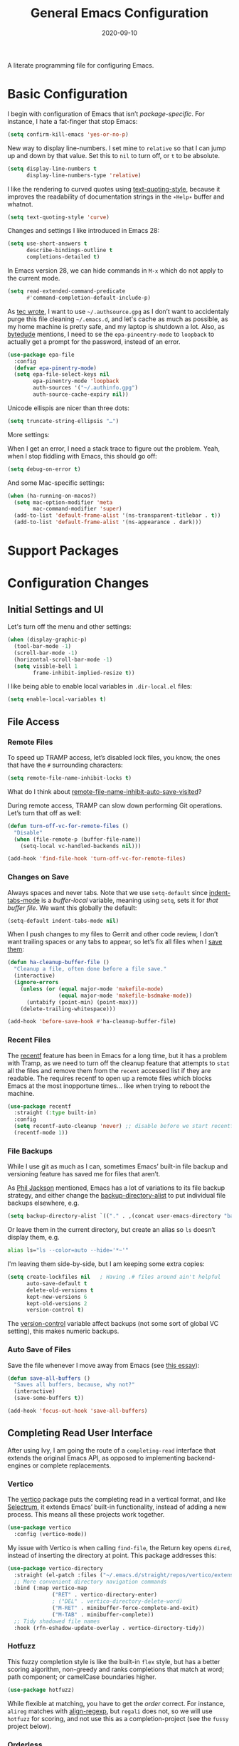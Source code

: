 #+TITLE:  General Emacs Configuration
#+AUTHOR: Howard X. Abrams
#+DATE:   2020-09-10

A literate programming file for configuring Emacs.

#+begin_src emacs-lisp :exports none
  ;;; ha-config --- Emacs configuration. -*- lexical-binding: t; -*-
  ;;
  ;; © 2020-2023 Howard X. Abrams
  ;;   Licensed under a Creative Commons Attribution 4.0 International License.
  ;;   See http://creativecommons.org/licenses/by/4.0/
  ;;
  ;; Author: Howard X. Abrams <http://gitlab.com/howardabrams>
  ;; Maintainer: Howard X. Abrams
  ;; Created: September 10, 2020
  ;;
  ;; This file is not part of GNU Emacs.
  ;;
  ;; *NB:* Do not edit this file. Instead, edit the original literate file at:
  ;;          ~/other/hamacs/ha-config.org
  ;;       Using `find-file-at-point', and tangle the file to recreate this one .
  ;;
  ;;; Code:
#+end_src
* Basic Configuration
I begin with configuration of Emacs that isn’t /package-specific/. For instance, I hate a fat-finger that stop Emacs:
#+begin_src emacs-lisp
  (setq confirm-kill-emacs 'yes-or-no-p)
#+end_src

New way to display line-numbers. I set mine to =relative= so that I can jump up and down by that value. Set this to =nil= to turn off, or =t= to be absolute.
#+begin_src emacs-lisp
  (setq display-line-numbers t
        display-line-numbers-type 'relative)
#+end_src

I like the rendering to curved quotes using [[help:text-quoting-style][text-quoting-style]], because it improves the readability of documentation strings in the =∗Help∗= buffer and whatnot.
#+begin_src emacs-lisp
  (setq text-quoting-style 'curve)
#+end_src

Changes and settings I like introduced in Emacs 28:
#+begin_src emacs-lisp
  (setq use-short-answers t
        describe-bindings-outline t
        completions-detailed t)
#+end_src

In Emacs version 28, we can hide commands in ~M-x~ which do not apply to the current mode.
#+begin_src emacs-lisp
  (setq read-extended-command-predicate
        #'command-completion-default-include-p)
#+end_src

As [[https://tecosaur.github.io/emacs-config/config.html][tec wrote]], I want to use =~/.authsource.gpg= as I don’t want to accidentaly purge this file cleaning =~/.emacs.d=, and let's cache as much as possible, as my home machine is pretty safe, and my laptop is shutdown a lot. Also, as [[https://www.bytedude.com/gpg-in-emacs/][bytedude]] mentions, I need to se the =epa-pineentry-mode= to =loopback= to actually get a prompt for the password, instead of an error.
#+begin_src emacs-lisp
  (use-package epa-file
    :config
    (defvar epa-pinentry-mode)
    (setq epa-file-select-keys nil
          epa-pinentry-mode 'loopback
          auth-sources '("~/.authinfo.gpg")
          auth-source-cache-expiry nil))
#+end_src

Unicode ellispis are nicer than three dots:
#+begin_src emacs-lisp
  (setq truncate-string-ellipsis "…")
#+end_src
More settings:

When I get an error, I need a stack trace to figure out the problem. Yeah, when I stop fiddling with Emacs, this should go off:
#+begin_src emacs-lisp
  (setq debug-on-error t)
#+end_src

And some Mac-specific settings:
#+begin_src emacs-lisp
  (when (ha-running-on-macos?)
    (setq mac-option-modifier 'meta
          mac-command-modifier 'super)
    (add-to-list 'default-frame-alist '(ns-transparent-titlebar . t))
    (add-to-list 'default-frame-alist '(ns-appearance . dark)))
#+end_src
* Support Packages
* Configuration Changes
** Initial Settings and UI
Let's turn off the menu and other settings:
#+begin_src emacs-lisp
  (when (display-graphic-p)
    (tool-bar-mode -1)
    (scroll-bar-mode -1)
    (horizontal-scroll-bar-mode -1)
    (setq visible-bell 1
          frame-inhibit-implied-resize t))
#+end_src

I like being able to enable local variables in =.dir-local.el= files:
#+begin_src emacs-lisp
  (setq enable-local-variables t)
#+end_src
** File Access
*** Remote Files
To speed up TRAMP access, let’s disabled lock files, you know, the ones that have the =#= surrounding characters:
#+begin_src emacs-lisp
  (setq remote-file-name-inhibit-locks t)
#+end_src
What do I think about [[elisp:(describe-variable 'remote-file-name-inhibit-auto-save-visited)][remote-file-name-inhibit-auto-save-visited]]?

During remote access, TRAMP can slow down performing Git operations. Let’s turn that off as well:
#+begin_src emacs-lisp
  (defun turn-off-vc-for-remote-files ()
    "Disable"
    (when (file-remote-p (buffer-file-name))
      (setq-local vc-handled-backends nil)))

  (add-hook 'find-file-hook 'turn-off-vc-for-remote-files)
#+end_src
*** Changes on Save
Always spaces and never tabs. Note that we use =setq-default= since [[elisp:(describe-variable 'indent-tabs-mode)][indent-tabs-mode]] is a /buffer-local/ variable, meaning using =setq=,  sets it for /that buffer file/. We want this globally the default:
#+begin_src emacs-lisp
  (setq-default indent-tabs-mode nil)
#+end_src

When I push changes to my files to Gerrit and other code review, I don’t want trailing spaces or any tabs to appear, so let’s fix all files when I [[elisp:(describe-variable 'before-save-hook)][save them]]:
#+begin_src emacs-lisp
  (defun ha-cleanup-buffer-file ()
    "Cleanup a file, often done before a file save."
    (interactive)
    (ignore-errors
      (unless (or (equal major-mode 'makefile-mode)
                  (equal major-mode 'makefile-bsdmake-mode))
        (untabify (point-min) (point-max)))
      (delete-trailing-whitespace)))

  (add-hook 'before-save-hook #'ha-cleanup-buffer-file)
#+end_src
*** Recent Files
The [[https://www.emacswiki.org/emacs/RecentFiles][recentf]] feature has been in Emacs for a long time, but it has a problem with Tramp, as we need to turn off the cleanup feature that attempts to =stat= all the files and remove them from the =recent= accessed list if they are readable. The requires recentf to open up a remote files which blocks Emacs at the most inopportune times… like when trying to reboot the machine.
#+begin_src emacs-lisp
  (use-package recentf
    :straight (:type built-in)
    :config
    (setq recentf-auto-cleanup 'never) ;; disable before we start recentf!
    (recentf-mode 1))
#+end_src
*** File Backups
While I use git as much as I can, sometimes Emacs’ built-in file backup and versioning feature has saved me for files that aren’t.

As [[https://philjackson.github.io//emacs/backups/2022/01/31/keeping-backups-of-every-edited-file/][Phil Jackson]] mentioned, Emacs has a lot of variations to its file backup strategy, and either change the [[help:backup-directory-alist][backup-directory-alist]] to put individual file backups elsewhere, e.g.
#+begin_src emacs-lisp
  (setq backup-directory-alist `(("." . ,(concat user-emacs-directory "backups"))))
#+end_src

Or leave them in the current directory, but create an alias so =ls= doesn’t display them, e.g.
#+begin_src sh
  alias ls="ls --color=auto --hide='*~'"
#+end_src

I'm leaving them side-by-side, but I am keeping some extra copies:
#+begin_src emacs-lisp
  (setq create-lockfiles nil   ; Having .# files around ain't helpful
        auto-save-default t
        delete-old-versions t
        kept-new-versions 6
        kept-old-versions 2
        version-control t)
#+end_src
The [[help:version-control][version-control]] variable affect backups (not some sort of global VC setting), this makes numeric backups.
*** Auto Save of Files
Save the file whenever I move away from Emacs (see [[https://irreal.org/blog/?p=10314][this essay]]):
#+begin_src emacs-lisp
  (defun save-all-buffers ()
    "Saves all buffers, because, why not?"
    (interactive)
    (save-some-buffers t))

  (add-hook 'focus-out-hook 'save-all-buffers)
#+end_src
** Completing Read User Interface
After using Ivy, I am going the route of a =completing-read= interface that extends the original Emacs API, as opposed to implementing backend-engines or complete replacements.
*** Vertico
The [[https://github.com/minad/vertico][vertico]] package puts the completing read in a vertical format, and like [[https://github.com/raxod502/selectrum#vertico][Selectrum]], it extends Emacs’ built-in functionality, instead of adding a new process. This means all these projects work together.
#+begin_src emacs-lisp
  (use-package vertico
    :config (vertico-mode))
#+end_src
My issue with Vertico is when calling =find-file=, the Return key opens =dired=, instead of inserting the directory at point. This package addresses this:
#+begin_src emacs-lisp
  (use-package vertico-directory
    :straight (el-patch :files ("~/.emacs.d/straight/repos/vertico/extensions/vertico-directory.el"))
    ;; More convenient directory navigation commands
    :bind (:map vertico-map
                ("RET" . vertico-directory-enter)
                ; ("DEL" . vertico-directory-delete-word)
                ("M-RET" . minibuffer-force-complete-and-exit)
                ("M-TAB" . minibuffer-complete))
    ;; Tidy shadowed file names
    :hook (rfn-eshadow-update-overlay . vertico-directory-tidy))
#+end_src
*** Hotfuzz
This fuzzy completion style is like the built-in =flex= style, but has a better scoring algorithm, non-greedy and ranks completions that match at word; path component; or camelCase boundaries higher.

#+begin_src emacs-lisp
  (use-package hotfuzz)
#+end_src
While flexible at matching, you have to get the /order/ correct. For instance, ~alireg~ matches with [[help:align-regexp][align-regexp]], but ~regali~ does not, so we will use =hotfuzz= for scoring, and not use this as a completion-project (see the =fussy= project below).
*** Orderless
While the space can be use to separate words (acting a bit like a =.*= regular expression), the [[https://github.com/oantolin/orderless][orderless]] project allows those words to be in any order.
#+begin_src emacs-lisp
  (use-package orderless
    :commands (orderless-filter)
    :custom
    (completion-styles '(orderless basic))
    (completion-ignore-case t)
    (completion-category-defaults nil)
    (completion-category-overrides '((file (styles partial-completion)))))
#+end_src
*Note:* Open more than one file at once with =find-file= with a wildcard. We may also give the =initials= completion style a try.
*** Fussy Filtering and Matching
The [[https://github.com/jojojames/fussy][fussy]] project is a fuzzy pattern matching extension for the normal [[help:completing-read][completing-read]] interface. By default, it uses [[https://github.com/lewang/flx][flx]], but we can specify other sorting and filtering algorithms.

How does it compare? Once upon a time, I enjoyed typing ~plp~ for =package-list-packages=, and when I switched to [[https://github.com/oantolin/orderless][orderless]], I would need to put a space between the words. While I will continue to play with the different mechanism, I’ll combine =hotfuzz= and =orderless=.

#+begin_src emacs-lisp
  (use-package fussy
    :straight (:host github :repo "jojojames/fussy")
    :config
    (push 'fussy completion-styles)
    (setq completion-category-defaults nil
          completion-category-overrides nil
          fussy-filter-fn 'fussy-filter-orderless-flex
          fussy-score-fn 'fussy-hotfuzz-score))
#+end_src
*** Savehist
Persist history over Emacs restarts using the built-in [[https://www.emacswiki.org/emacs/SaveHist][savehist]] project. Since both Vertico and Selectrum sorts by history position, this should make the choice /smarter/ with time.
#+begin_src emacs-lisp
  (use-package savehist
    :init
    (savehist-mode))
#+end_src
*** Marginalia
The [[https://github.com/minad/marginalia][marginalia]] package gives a preview of =M-x= functions with a one line description, extra information when selecting files, etc. Nice enhancement without learning any new keybindings.

#+begin_src emacs-lisp
  ;; Enable richer annotations using the Marginalia package
  (use-package marginalia
    :init
    (setq marginalia-annotators-heavy t)
    :config
    (marginalia-mode))
#+end_src
* Key Bindings
To begin my binding changes, let's turn on [[https://github.com/justbur/emacs-which-key][which-key]]:
#+begin_src emacs-lisp
  (use-package which-key
    :init   (setq which-key-popup-type 'minibuffer)
    :config (which-key-mode))
#+end_src
Why would I ever quit Emacs with a simple keybinding? Let’s override it:
#+begin_src emacs-lisp
  (global-set-key (kbd "s-q") 'bury-buffer)
#+end_src
** Undo
I mean, I /always/ use ~C-/~ for [[help:undo][undo]] (and ~C-?~ for [[help:undo-redo][redo]]), but when I’m on the Mac, I need to cover my bases.

Why use [[https://gitlab.com/ideasman42/emacs-undo-fu][undo-fu]] instead of the built-in undo functionality? Well, there isn’t much to the project (that’s a good thing), but It basically doesn’t /cycle/ around the redo, which annoying.

#+begin_src emacs-lisp
  (use-package undo-fu
    :config
    (global-set-key [remap undo] 'undo-fu-only-undo)
    (global-set-key [remap undo-redo] 'undo-fu-only-redo)
    (global-unset-key (kbd "s-z"))
    (global-set-key (kbd "s-z")   'undo-fu-only-undo)
    (global-set-key (kbd "s-S-z") 'undo-fu-only-redo))
#+end_src
** Evil-Specific Keybindings
Can we change Evil at this point? Some tips:
 - [[https://github.com/noctuid/evil-guide][Evil Guide]]
 - [[https://nathantypanski.com/blog/2014-08-03-a-vim-like-emacs-config.html][A Vim-like Emacs Configuration from Nathan Typanski]]
 - [[https://stackoverflow.com/questions/25542097/emacs-evil-mode-how-to-change-insert-state-to-emacs-state-automatically][Evil insert state is really Emacs?]] Real answer to that is to set [[help:evil-disable-insert-state-bindings][evil-disable-insert-state-bindings]]

#+begin_src emacs-lisp
  (use-package evil
    :init
    (setq evil-undo-system 'undo-fu
          evil-auto-indent t
          evil-respect-visual-line-mode t
          evil-want-fine-undo t         ; Be more like Emacs
          evil-disable-insert-state-bindings t
          evil-want-keybinding nil
          evil-want-integration t
          evil-want-C-u-scroll nil
          evil-want-C-i-jump nil
          evil-escape-key-sequence "jk"
          evil-escape-unordered-key-sequence t))
#+end_src

The Escape key act like ~C-g~ and always go back to normal mode?
#+begin_src emacs-lisp
  (use-package evil
    :config
    (global-set-key (kbd "<escape>") 'keyboard-escape-quit)
    (evil-mode))
#+end_src

Even with the [[Evil Collection]], some modes should be Emacs:
#+begin_src emacs-lisp
  (use-package evil
    :config
    (dolist (mode '(custom-mode
                    eshell-mode
                    git-rebase-mode
                    erc-mode
                    circe-server-mode
                    circe-chat-mode
                    circe-query-mode
                    vterm-mode))
      (add-to-list 'evil-emacs-state-modes mode)))
#+end_src

I’m not a long term VI user, and I generally like /easy keys/, e.g. ~w~, have larger jumps, and /harder keys/, e.g. ~W~ (shifted), have smaller, fine-grained jumps. So I am switching these around:
#+begin_src emacs-lisp
  (use-package evil
    :config
    (require 'evil-commands)
    (evil-define-key '(normal visual motion operator) 'global
      "w" 'evil-forward-WORD-begin
      "W" 'evil-forward-word-begin
      "e" 'evil-forward-WORD-end
      "E" 'evil-forward-word-end)

    ;; The `b' key seems to need its own configuration setting:
    (evil-define-key '(normal visual motion operator) 'global
      "b" 'evil-backward-WORD-begin)
    (evil-define-key '(normal visual motion operator) 'global
      "B" 'evil-backward-word-begin)
    ;; Note that evil-backward-word-end is on the `g e':

    ;; Not a long-term VI user, so let's Emacsify some other keybindings:
    (evil-define-key '(normal visual motion operator) 'global
      (kbd "C-b") 'scroll-up-command
      (kbd "C-f") 'scroll-down-command
      (kbd "C-p") 'previous-line
      (kbd "C-n") 'next-line
      ;; I have better window control:
      (kbd "C-w") 'sp-kill-region))
#+end_src
Testing:
  - =word-subword-subword=
  - =word_subword_subword=

This clever hack from [[https://manueluberti.eu//emacs/2022/10/16/back-last-edit/][Manuel Uberti]] got me finding these useful bindings:
  - ~g ;~ ::  [[help:goto-last-change][goto-last-change]]
  - ~g ,~ :: [[help:goto-last-change-reverse][goto-last-change-reverse]]

Keybindings I would like to use more:
  - ~*~ :: jumps to the next instance of the word under point
  - ~#~ :: jumps to the previous instance of the word under point

While I’m pretty good with the VIM keybindings, I would like to play around with the [[https://evil.readthedocs.io/en/latest/extension.html#text-objects][text objects]] and how it compares to others (including the surround), for instance:
  - ~diw~ :: deletes a word, but can be anywhere in it, while ~de~ deletes to the end of the word.
  - ~daw~ :: deletes a word, plus the surrounding space, but not punctuation.
  - ~xis~ :: changes a /sentence,/ and if ~i~ is ~a~, it gets rid of the surrounding whitespace as well. Probably ~das~ and ~cis~.
  - ~xip~ :: changes a /paragraph/.
  - ~xio~ :: changes a /symbol/, which can change for each mode, but works with =snake_case= and other larger-than-word variables.
  - Surrounding punctuation, like quotes, parenthesis, brackets, etc. also work, so ~ci)~ changes all the parameters to a function call, for instance
     - ~a”~ :: a double quoted string
     - ~i”~ :: inner double quoted string
     - ~a'~ :: a single quoted string
     - ~i'~ :: inner single quoted string
     - ~a`~ :: a back quoted string
     - ~i`~ :: inner back quoted string

*Note:* The ~x~ in the above examples are ~d~ for delete, ~v~ for select, ~y~ for copying and ~c~ for changing.

What text objects are known?
  - ~w~ :: word
  - ~s~ :: sentence
  - ~p~ :: paragraph
  - ~l~ :: lines, with the [[Evil Text Object Line][Text Object Line]] package
  - ~o~ :: symbol, like a variable
  - ~’~ :: a string, surround by quotes, also ~`~ for backticks
  - ~)~ :: parenthesis, also ~}~ and ~]~, see ~g~
  - ~x~ :: within a brace, paren, etc., with the [[Better Parenthesis with Text Object][my extensions below]], see ~b~ and ~f~ for similar functionality.
  - ~f~ :: a /defun/, or code block, see [[file:ha-programming.org::*Evil Text Object from Tree Sitter][definition here]].
  - ~i~ :: indention area, for YAML and Python, with the [[Text Objects based on Indentation][evil-indent-plus]] package
  - ~t~ :: an HTML tag
  - ~c~ :: for comments
  - ~u~ :: for URLs
  - ~a~ :: function arguments (probably a lot like symbol, ~o~) with the [[https://github.com/wcsmith/evil-args][evil-args]] extension (that I’m not bothering with)
*** Evil Text Object Line
Delete a line, ~d d~ is in basic VI. Since some commands use text objects, and the basic text object doesn’t include lines,  the [[https://github.com/emacsorphanage/evil-textobj-line][evil-textobj-line]] project adds that:
#+begin_src emacs-lisp
  (use-package evil-textobj-line)
#+end_src
Now ~v i l~ and ~v a l~ works as you’d expect, but does this improve on ~S-v~?
*** Text Objects based on Indentation
The [[https://github.com/TheBB/evil-indent-plus][evil-indent-plus]] project creates text objects based on the indentation level, similar to how the ~b~ works with “blocks” of code.
#+begin_src emacs-lisp
  (use-package evil-indent-plus)
#+end_src
This can be handy for Python, YAML, and lists in org files. Note that ~i~ works for the current indent, but ~k~ includes one line above and ~j~ includes one line above and below.
*** Arguments as Text Objects
The [[https://github.com/wcsmith/evil-args][evil-args]] projects creates text objects for symbols, but with trailing ~,~ or other syntax.
#+begin_src emacs-lisp
  (use-package evil-args
    :config
    ;; bind evil-args text objects
    (define-key evil-inner-text-objects-map "a" 'evil-inner-arg)
    (define-key evil-outer-text-objects-map "a" 'evil-outer-arg)

    ;; bind evil-forward/backward-args
    (define-key evil-normal-state-map "L" 'evil-forward-arg)
    (define-key evil-normal-state-map "H" 'evil-backward-arg)
    (define-key evil-motion-state-map "L" 'evil-forward-arg)
    (define-key evil-motion-state-map "H" 'evil-backward-arg)

    ;; bind evil-jump-out-args
    (define-key evil-normal-state-map "K" 'evil-jump-out-args))
#+end_src
For a function, like this Python example, with the cursor on =b=:
#+begin_src python :tangle no
  def foobar(a, b, c):
    return a + b + c
#+end_src
Typing ~d a a~ will delete the argument leaving:
#+begin_src python :tangle no
  def foobar(a, c):
    return a + b + c
#+end_src
*** Better Parenthesis with Text Object
I took the following clever idea and code from [[http://blog.binchen.org/posts/code-faster-by-extending-emacs-evil-text-object/][this essay]] from Chen Bin for creating a ~xig~ to grab code within any grouping characters, like parens, braces and brackets. For instance, ~dig~ cuts the content inside brackets, etc. First, we need a function to do the work (I changed the original from =my-= to =ha-= so that it is easier for me to distinguish functions from my configuration):
#+begin_src emacs-lisp
  (defun ha-evil-paren-range (count beg end type inclusive)
    "Get minimum range of paren text object.
  COUNT, BEG, END, TYPE is used.  If INCLUSIVE is t, the text object is inclusive."
    (let* ((parens '("()" "[]" "{}" "<>"))
           range
           found-range)
      (dolist (p parens)
        (condition-case nil
            (setq range (evil-select-paren (aref p 0) (aref p 1) beg end type count inclusive))
          (error nil))
        (when range
          (cond
           (found-range
            (when (< (- (nth 1 range) (nth 0 range))
                     (- (nth 1 found-range) (nth 0 found-range)))
              (setf (nth 0 found-range) (nth 0 range))
              (setf (nth 1 found-range) (nth 1 range))))
           (t
            (setq found-range range)))))
      found-range))
#+end_src

Extend the text object to call this function for both /inner/ and /outer/:
#+begin_src emacs-lisp
  (evil-define-text-object ha-evil-a-paren (count &optional beg end type)
    "Select a paren."
    :extend-selection t
    (ha-evil-paren-range count beg end type t))

  (evil-define-text-object ha-evil-inner-paren (count &optional beg end type)
    "Select 'inner' paren."
    :extend-selection nil
    (ha-evil-paren-range count beg end type nil))
#+end_src

And the keybindings:
#+begin_src emacs-lisp
  (define-key evil-inner-text-objects-map "x" #'ha-evil-inner-paren)
  (define-key evil-outer-text-objects-map "x" #'ha-evil-a-paren)
#+end_src
*** Text Object for Functions
While Emacs has the ability to recognize functions, the Evil text object does not. But text objects have both an /inner/ and /outer/ form, and what does that mean for a function? The /inner/ will be the /function itself/ and the /outer/ (like words) would be the surrounding /non-function/ stuff … in other words, the distance between the next functions.
#+begin_src emacs-lisp
  (defun ha-evil-defun-range (count beg end type inclusive)
    "Get minimum range of `defun` as a text object.
  COUNT, is the number of _following_ defuns to count. BEG, END,
  TYPE are not used. If INCLUSIVE is t, the text object is
  inclusive acquiring the areas between the surrounding defuns."
    (let ((start (save-excursion
                   (beginning-of-defun)
                   (when inclusive
                     (beginning-of-defun)
                     (end-of-defun))
                   (point)))
          (end (save-excursion
                 (end-of-defun count)
                 (when inclusive
                   (end-of-defun)
                   (beginning-of-defun))
                 (point))))
      (list start end)))
#+end_src

Extend the text object to call this function for both /inner/ and /outer/:
#+begin_src emacs-lisp
  (evil-define-text-object ha-evil-a-defun (count &optional beg end type)
    "Select a defun and surrounding non-defun content."
    :extend-selection t
    (ha-evil-defun-range count beg end type t))

  (evil-define-text-object ha-evil-inner-defun (count &optional beg end type)
    "Select 'inner' (actual) defun."
    :extend-selection nil
    (ha-evil-defun-range count beg end type nil))
#+end_src

And the keybindings:
#+begin_src emacs-lisp
  (define-key evil-inner-text-objects-map "d" #'ha-evil-inner-defun)
  (define-key evil-outer-text-objects-map "d" #'ha-evil-a-defun)
#+end_src
Why not use ~f~? I’m reserving the ~f~ for a tree-sitter version that is not always available for all modes… yet.
*** Key Chord
Using the key-chord project allows me to make Escape be on two key combo presses on both sides of my keyboard:
#+begin_src emacs-lisp
  (use-package key-chord
    :config
    (key-chord-mode t)
    (key-chord-define-global "fd" 'evil-normal-state)
    (key-chord-define-global "jk" 'evil-normal-state)
    (key-chord-define-global "JK" 'evil-normal-state))
#+end_src
** General Leader Key Sequences
The one thing that both Spacemacs and Doom taught me, is how much I like the /key sequences/ that begin with a leader key. In both of those systems, the key sequences begin in the /normal state/ with a space key. This means, while typing in /insert state/, I have to escape to /normal state/ and then hit the space.

I'm not trying an experiment where specially-placed function keys on my fancy ergodox keyboard can kick these off using [[https://github.com/noctuid/general.el][General Leader]] project. Essentially, I want a set of leader keys for Evil's /normal state/ as well as a global leader in all modes.

#+begin_src emacs-lisp
  (use-package general
    :custom
    (general-use-package-emit-autoloads t)

    :config
    (general-evil-setup t)

    (general-create-definer ha-leader
      :states '(normal visual motion)
      :keymaps 'override
      :prefix "SPC"
      :non-normal-prefix "M-SPC"
      :global-prefix "<f13>")

    (general-create-definer ha-local-leader
      :states '(normal visual motion)
      :prefix ","
      :global-prefix "<f17>"
      :non-normal-prefix "S-SPC"))
#+end_src
*** Relabel the G Keys
Can’t remember all the shortcuts on the ~g~ key, and =which-key= displays the entire function, so let’s /re-add/ those keybindings, but with labels. The ~g~ is extemely convenient, yet I realize that I will never use some of the default keybindings (like ~g m~ to go to the middle of the line? Too imprecise). So I am also going to delete some of them.

#+begin_src emacs-lisp
  (use-package evil
    :general
    (:states '(normal visual motion operator)
             ;; These go into operator mode, so the key sequence, g U i o
             ;; upper cases the symbol at point:
             "g u" '("downcase" . evil-downcase)
             "g U" '("upcase" . evil-case)
             "g ~" '("invert case" . evil-invert-case)

             ;; Use this ALL the time:
             "g ;" '("last change" . evil-goto-last-change)
             "g d" '("goto def" . evil-goto-definition)
             "g i" '("resume insert" . evil-insert-resume)
             "g v" '("resume visual" . evil-visual-restore)

             "g g" '("goto first line" . evil-goto-first-line)
             "g f" '("find file" . find-file-at-point)
             "g q" '("fill para" . fill-paragraph)
             "g Q" '("unfill para" . unfill-paragraph)

             "g e" '("← WORD end" . evil-backward-WORD-end) ; like b
             "g E" '("← word end" . evil-backward-word-end) ; like B
             "g w" '("→ WORD end" . evil-forward-WORD-end)
             "g W" '("→ word end" . evil-forward-word-end)

             ;; Not sure how to use these two as they need text objs
             "g n" '("next match" , evil-next-match)
             "g N" '("prev match" , evil-previous-match)

             "g P" '("paste after" . evil-paste-before-cursor-after)

             ;; Let's clean out keybindings already in normal mode
             ;; without the initial g:
             "g #" nil   ; evil-search-unbounded-word-backward
             "g *" nil   ; evil-search-unbounded-word-forward
             "g ^" nil   ; evil-first-non-blank
             "g $" nil   ; evil-end-of-line
             "g _" nil   ; evil-last-non-blank ... eh
             "g 0" nil   ; evil-beginning-of-line
             "g &" nil   ; evil-ex-repeat-global-substitute
             "g 8" nil   ; what-cursor-position
             "g F" nil   ; evil-find-file-at-point-with-line
             "g J" nil   ; evil-join-whitespace
             "g I" nil   ; evil-insert-0-line ... just use I
             "g m" nil   ; evil-middle-of-visual-line
             "g M" nil   ; evil-percentage-of-line ... middle?
             "g T" nil   ; tab-bar-switch-to-prev-tab
             "g t" nil   ; tab-bar-switch-to-next-tab

             "g j" nil   ; This will be a major-mode-specific keybinding
             "g k" nil

             (kbd "g <up>") nil
             (kbd "g <down>") nil
             (kbd "g <left>") nil
             (kbd "g <right>") nil
             (kbd "g <home>") nil
             (kbd "g <end>") nil))
#+end_src
*** Top-Level Operations
Let's try this general "space" prefix by defining some top-level operations, including hitting ~space~ twice to bring up the =M-x= collection of functions:
#+begin_src emacs-lisp
  (ha-leader
    "SPC" '("M-x" . execute-extended-command)
    "."   '("repeat" . repeat)
    "!"   '("shell command" . shell-command)
    "|"   'piper
    "X"   '("org capture" . org-capture)
    "L"   '("store org link" . org-store-link)
    "RET" 'bookmark-jump
    "a"  '(:ignore t :which-key "apps")
    "o"  '(:ignore t :which-key "org/open")
    "o i" 'imenu
    "m"   '(:ignore t :which-key "mode")
    "u"   'universal-argument)
#+end_src
And ways to stop the system:
#+begin_src emacs-lisp
  (ha-leader
    "q"  '(:ignore t :which-key "quit/session")
    "q b" '("bury buffer" . bury-buffer)
    "q w" '("close window" . delete-window)
    "q K" '("kill emacs (and dæmon)" . save-buffers-kill-emacs)
    "q q" '("quit emacs" . save-buffers-kill-terminal)
    "q Q" '("quit without saving" . evil-quit-all-with-error-code))
#+end_src
*** File Operations
While =find-file= is still my bread and butter,  I like getting information about the file associated with the buffer. For instance, the file path:
#+begin_src emacs-lisp
  (defun ha-relative-filepath (filepath)
    "Return the FILEPATH without the HOME directory and typical filing locations.
  The expectation is that this will return a filepath with the proejct name."
    (let* ((home-re (rx (literal (getenv "HOME")) "/"))
           (work-re (rx (regexp home-re)
                        (or "work" "other" "projects") ; Typical organization locations
                        "/"
                        (optional (or "4" "5" "xway") "/") ; Sub-organization locations
                        )))
      (cond
       ((string-match work-re filepath) (substring filepath (match-end 0)))
       ((string-match home-re filepath) (substring filepath (match-end 0)))
       (t filepath))))

  (defun ha-yank-buffer-path (&optional root)
    "Copy the file path of the buffer relative to my 'work' directory, ROOT."
    (interactive)
    (if-let (filename (buffer-file-name (buffer-base-buffer)))
        (message "Copied path to clipboard: %s"
                 (kill-new (abbreviate-file-name
                            (if root
                                (file-relative-name filename root)
                              (ha-relative-filepath filename)))))
      (error "Couldn't find filename in current buffer")))

  (defun ha-yank-project-buffer-path (&optional root)
    "Copy the file path of the buffer relative to the file's project.
  When given ROOT, this copies the filepath relative to that."
    (interactive)
    (if-let (filename (buffer-file-name (buffer-base-buffer)))
        (message "Copied path to clipboard: %s"
                 (kill-new
                  (f-relative filename (or root (projectile-project-root filename)))))
      (error "Couldn't find filename in current buffer")))
#+end_src

This simple function allows me to load a project-specific file in a numbered window, based on winum:
#+begin_src emacs-lisp
  (defun find-file-in-window (win)
    "Change the buffer in a particular window number."
    (interactive)
    (if (windowp win)
        (aw-switch-to-window win)
      (winum-select-window-by-number win))
    (consult-projectile-find-file))
#+end_src

With these helper functions in place, I can create a leader collection for file-related functions:
#+begin_src emacs-lisp
  (ha-leader
    "f"  '(:ignore t :which-key "files")
    "f a" '("load any" . find-file)
    "f f" '("load" . consult-projectile-find-file)
    "f F" '("load new window" . find-file-other-window)
    "f l" '("locate" . locate)
    "f s" '("save" . save-buffer)
    "f S" '("save as" . write-buffer)
    "f r" '("recent" . recentf-open-files)
    "f c" '("copy" . copy-file)
    "f R" '("rename" . rename-file)
    "f D" '("delete" . delete-file)
    "f y" '("yank path" . ha-yank-buffer-path)
    "f Y" '("yank path from project" . ha-yank-project-buffer-path)
    "f d" '("dired" . dirvish)

    "f 1" '("load win-1" . ha-find-file-window-1)
    "f 2" '("load win-2" . ha-find-file-window-2)
    "f 3" '("load win-3" . ha-find-file-window-3)
    "f 4" '("load win-4" . ha-find-file-window-4)
    "f 5" '("load win-5" . ha-find-file-window-5)
    "f 6" '("load win-6" . ha-find-file-window-6)
    "f 7" '("load win-7" . ha-find-file-window-7)
    "f 8" '("load win-8" . ha-find-file-window-8)
    "f 9" '("load win-9" . ha-find-file-window-9))
#+end_src

On Unix systems, the =locate= command is faster than =find= when searching the whole system, since it uses a pre-computed database, and =find= is faster if you need to search a specific directory instead of the whole system. On the Mac, we need to change the =locate= command:

#+begin_src emacs-lisp
  (when (equal system-type 'darwin)
    (setq locate-command "mdfind"))
#+end_src

The advantage of =mdfind= is that is searches for filename /and/ its contents of your search string.

Trying the [[https://github.com/benmaughan/spotlight.el][spotlight]] project, as it has a slick interface for selecting files:

#+begin_src emacs-lisp
  (use-package spotlight
    :config (ha-leader "f /" '("search files" . spotlight)))
#+end_src
*** Buffer Operations
This section groups buffer-related operations under the "SPC b" sequence.

Putting the entire visible contents of the buffer on the clipboard is often useful:
#+begin_src emacs-lisp
  (defun ha-yank-buffer-contents ()
    "Copy narrowed contents of the buffer to the clipboard."
    (interactive)
    (kill-new (buffer-substring-no-properties
               (point-min) (point-max))))
#+end_src

This simple function allows me to switch to a buffer in a numbered window, based on winum:
#+begin_src emacs-lisp
  (defun switch-buffer-in-window (win)
    "Change the buffer in a particular window number."
    (interactive)
    (if (windowp win)
        (aw-switch-to-window win)
      (winum-select-window-by-number win))
    (consult-project-buffer))
#+end_src

And the collection of useful operations:
#+begin_src emacs-lisp
  (ha-leader
    "b"  '(:ignore t :which-key "buffers")
    "b B" '("switch" . persp-switch-to-buffer)
    "b o" '("switch" . switch-to-buffer-other-window)
    "b O" '("other" . projectile-switch-buffer-to-other-window)
    "b i" '("ibuffer" . ibuffer)
    "b I" '("ibuffer" . ibuffer-other-window)
    "b k" '("persp remove" . persp-remove-buffer)
    "b N" '("new" . evil-buffer-new)
    "b d" '("delete" . persp-kill-buffer*)
    "b r" '("revert" . revert-buffer)
    "b s" '("save" . save-buffer)
    "b S" '("save all" . evil-write-all)
    "b n" '("next" . next-buffer)
    "b p" '("previous" . previous-buffer)
    "b y" '("copy contents" . ha-yank-buffer-contents)
    "b z" '("bury" . bury-buffer)
    "b Z" '("unbury" . unbury-buffer)

    "b 1" '("load win-1" . (lambda () (interactive) (switch-buffer-in-window 1)))
    "b 2" '("load win-2" . (lambda () (interactive) (switch-buffer-in-window 2)))
    "b 3" '("load win-3" . (lambda () (interactive) (switch-buffer-in-window 3)))
    "b 4" '("load win-4" . (lambda () (interactive) (switch-buffer-in-window 4)))
    "b 5" '("load win-5" . (lambda () (interactive) (switch-buffer-in-window 5)))
    "b 6" '("load win-6" . (lambda () (interactive) (switch-buffer-in-window 6)))
    "b 7" '("load win-7" . (lambda () (interactive) (switch-buffer-in-window 7)))
    "b 8" '("load win-8" . (lambda () (interactive) (switch-buffer-in-window 8)))
    "b 9" '("load win-9" . (lambda () (interactive) (switch-buffer-in-window 9)))

    ;; And double up on the bookmarks:
    "b m" '("set bookmark" . bookmark-set)
    "b M" '("delete mark" . bookmark-delete))
#+end_src
*** Toggle Switches
The goal here is toggle switches and other miscellaneous settings.
#+begin_src emacs-lisp
  (ha-leader
    "t"   '(:ignore t :which-key "toggles")
    "t a" '("abbrev"         . abbrev-mode)
    "t d" '("debug"          . toggle-debug-on-error)
    "t F" '("show functions" . which-function-mode)
    "t f" '("auto-fill"      . auto-fill-mode)
    "t l" '("line numbers"   . display-line-numbers-mode)
    "t R" '("read only"      . read-only-mode)
    "t t" '("truncate"       . toggle-truncate-lines)
    "t v" '("visual"         . visual-line-mode)
    "t w" '("whitespace"     . whitespace-mode))
#+end_src
**** Line Numbers
Since we can't automatically toggle between relative and absolute line numbers, we create this function:
#+begin_src emacs-lisp
  (defun ha-toggle-relative-line-numbers ()
    (interactive)
    (if (eq display-line-numbers 'relative)
        (setq display-line-numbers t)
      (setq display-line-numbers 'relative)))
#+end_src
Add it to the toggle menu:
#+begin_src emacs-lisp
  (ha-leader
    "t r" '("relative lines" . ha-toggle-relative-line-numbers))
#+end_src
**** Narrowing
I like the focus the [[info:emacs#Narrowing][Narrowing features]] offer, but what a /dwim/ aspect:
#+begin_src emacs-lisp
  (defun ha-narrow-dwim ()
    "Narrow to region or org-tree or widen if already narrowed."
    (interactive)
    (cond
     ((buffer-narrowed-p) (widen))
     ((region-active-p)  (narrow-to-region (region-beginning) (region-end)))
     ((and (fboundp 'logos-focus-mode)
           (seq-contains local-minor-modes 'logos-focus-mode 'eq))
      (logos-narrow-dwim))
     ((eq major-mode 'org-mode) (org-narrow-to-subtree))
     (t  (narrow-to-defun))))
#+end_src
And put it on the toggle menu:
#+begin_src emacs-lisp
  (ha-leader "t n" '("narrow" . ha-narrow-dwim))
#+end_src
*** Window Operations
While it comes with Emacs, I use [[https://www.emacswiki.org/emacs/WinnerMode][winner-mode]] to undo window-related changes:
#+begin_src emacs-lisp
  (use-package winner
    :custom
    (winner-dont-bind-my-keys t)
    :config
    (winner-mode +1))
#+end_src
**** Ace Window
Use the [[https://github.com/abo-abo/ace-window][ace-window]] project to jump to any window you see.

Often transient buffers show in other windows, obscuring my carefully crafted display. Instead of jumping into a window, typing ~q~ (to either call [[help:quit-buffer][quit-buffer]]) if available, or [[help:bury-buffer][bury-buffer]] otherwise. This function hooks to =ace-window=
#+begin_src emacs-lisp
  (defun ha-quit-buffer (window)
    "Quit or bury buffer in a given WINDOW."
    (interactive)
    (aw-switch-to-window window)
    (unwind-protect
        (condition-case nil
            (quit-buffer)
          (error
           (bury-buffer))))
    (aw-flip-window))
#+end_src

Since I use numbers for the window, I can make the commands more mnemonic, and add my own:
#+begin_src emacs-lisp
  (use-package ace-window
    :init
    (setq aw-dispatch-alist
          '((?d aw-delete-window "Delete Window")
            (?m aw-swap-window "Swap Windows")
            (?M aw-move-window "Move Window")
            (?c aw-copy-window "Copy Window")
            (?b switch-buffer-in-window "Select Buffer")
            (?f find-file-in-window "Find File")
            (?n aw-flip-window)
            (?c aw-split-window-fair "Split Fair Window")
            (?s aw-split-window-vert "Split Vert Window")
            (?v aw-split-window-horz "Split Horz Window")
            (?o delete-other-windows "Delete Other Windows")
            (?q ha-quit-buffer "Quit Buffer")
            (?w aw-execute-command-other-window "Execute Command")
            (?? aw-show-dispatch-help)))

    :bind ("s-w" . ace-window))
#+end_src
Keep in mind, these shortcuts work with more than two windows open. For instance, ~SPC w w d 3~ closes the "3" window.
**** Transpose Windows
My office at work has a monitor oriented vertically, and to move an Emacs with “three columned format” to a “stacked format” I use the [[https://www.emacswiki.org/emacs/TransposeFrame][transpose-frame]] package:
#+begin_src emacs-lisp
  (use-package transpose-frame)
#+end_src
**** Winum
To jump to a window even quicker, use the [[https://github.com/deb0ch/emacs-winum][winum package]]:
#+begin_src emacs-lisp
  (use-package winum
    :bind (("s-1" . winum-select-window-1)
           ("s-2" . winum-select-window-2)
           ("s-3" . winum-select-window-3)
           ("s-4" . winum-select-window-4)
           ("s-5" . winum-select-window-5)
           ("s-6" . winum-select-window-6)
           ("s-7" . winum-select-window-7)
           ("s-8" . winum-select-window-8)
           ("s-9" . winum-select-window-9)))
#+end_src

This is nice since the window numbers are always present on a Doom modeline, but they sometime order the window numbers /differently/ than =ace-window=.

The ~0~ key/window should be always associated with a project-specific tree window of =dired= (or [[Dirvish][Dirvish]]):
#+begin_src emacs-lisp
  (use-package winum
    :config
    (winum-mode +1)
    (add-to-list 'winum-assign-functions
                 (lambda () (when (eq major-mode 'dired-mode) 10))))
#+end_src

I’d like to have dirvish show in Window 0:
#+begin_src emacs-lisp
  (defun dirvish-show-or-switch ()
    "As it says on the tin. Show or start Dirvish.
  If `divish' is showing, that is, is window 0 is showing,
  switch to it, otherwise, start 'er up."
    (interactive)
    (if (seq-contains (winum--available-numbers) 0)
        (winum-select-window-0-or-10)
      (dirvish-side (projectile-project-root))))
#+end_src

And let’s bind Command-0 to select the window that shows dirvish, or open drvish:
#+begin_src emacs-lisp
  (use-package winum
    :bind ("s-0" . dirvish-show-or-switch))
#+end_src
Let's try this out with a Hydra since some I can /repeat/ some commands (e.g. enlarge window). It also allows me to organize the helper text.
#+begin_src emacs-lisp
  (use-package hydra
    :config
    (defhydra hydra-window-resize (:color blue :hint nil) "
  _w_: select _m_: move/swap _u_: undo  _^_: taller (t)  _+_: text larger
  _j_: go up  _d_: delete    _U_: undo+ _v_: shorter (T) _-_: text smaller
  _k_: down   _e_: balance   _r_: redo  _>_: wider       _F_: font larger
  _h_: left   _n_: v-split   _R_: redo+ _<_: narrower    _f_: font smaller
  _l_: right  _s_: split   _o_: only this window     _c_: choose (also 1-9)"
      ("w" ace-window)
      ("c" other-window                 :color pink) ; change window
      ("o" delete-other-windows)          ; “Only” this window
      ("d" delete-window)     ("x" delete-window)

      ;; Ace Windows ... select the window to affect:
      ("m" ace-swap-window)
      ("D" ace-delete-window)
      ("O" ace-delete-other-windows)

      ("u" winner-undo)
      ("U" winner-undo                 :color pink)
      ("C-r" winner-redo)
      ("r" winner-redo)
      ("R" winner-redo                 :color pink)

      ("J" evil-window-down            :color pink)
      ("K" evil-window-up              :color pink)
      ("H" evil-window-left            :color pink)
      ("L" evil-window-right           :color pink)

      ("j" evil-window-down)
      ("k" evil-window-up)
      ("h" evil-window-left)
      ("l" evil-window-right)

      ("x" transpose-frame)
      ("s" hydra-window-split/body)
      ("n" hydra-window-split/body)

      ("F" font-size-increase          :color pink)
      ("f" font-size-decrease          :color pink)
      ("+" text-scale-increase         :color pink)
      ("=" text-scale-increase         :color pink)
      ("-" text-scale-decrease         :color pink)
      ("^" evil-window-increase-height :color pink)
      ("v" evil-window-decrease-height :color pink)
      ("t" evil-window-increase-height :color pink)
      ("T" evil-window-decrease-height :color pink)
      (">" evil-window-increase-width  :color pink)
      ("<" evil-window-decrease-width  :color pink)
      ("." evil-window-increase-width  :color pink)
      ("," evil-window-decrease-width  :color pink)
      ("e" balance-windows)

      ("1" winum-select-window-1)
      ("2" winum-select-window-2)
      ("3" winum-select-window-3)
      ("4" winum-select-window-4)
      ("5" winum-select-window-5)
      ("6" winum-select-window-6)
      ("7" winum-select-window-7)
      ("8" winum-select-window-8)
      ("9" winum-select-window-9)
      ("0" dirvish-dwim)

      ;; Extra bindings:
      ("q" nil :color blue)))

  (ha-leader "w" '("windows" . hydra-window-resize/body))
#+end_src
**** Window Splitting
When I split a window, I have a following intentions:
  - Split and open a file from the prespective/project in the new window
  - Split and change to a buffer from the prespective in the new window
  - Split and move focus to the new window … you know, to await a new command

And when creating new windows, why isn't the new window selected? Also, when I create a new window, I typically want a different buffer or file shown.
#+begin_src emacs-lisp
  (defun ha-new-window (side file-or-buffer)
    (pcase side
      (:left  (split-window-horizontally))
      (:right (split-window-horizontally)
              (other-window 1))
      (:above (split-window-vertically))
      (:below (split-window-vertically)
              (other-window 1)))
    (pcase file-or-buffer
      (:file   (call-interactively 'consult-projectile-find-file))
      (:buffer (call-interactively 'consult-projectile-switch-to-buffer))
      (:term   (ha-shell (projectile-project-root)))))
#+end_src

Shame that hydra doesn’t have an /ignore-case/ feature.
#+begin_src emacs-lisp
  (use-package hydra
    :config
    (defhydra hydra-window-split (:color blue :hint nil)
      ("s" hydra-window-split-below/body "below")
      ("j" hydra-window-split-below/body "below")
      ("k" hydra-window-split-above/body "above")
      ("h" hydra-window-split-left/body "left")
      ("l" hydra-window-split-right/body "right")
      ("n" hydra-window-split-right/body "right"))

    (defhydra hydra-window-split-above (:color blue :hint nil)
      ("b" (lambda () (interactive) (ha-new-window :above :buffer)) "switch buffer")
      ("f" (lambda () (interactive) (ha-new-window :above :file))   "load file")
      ("t" (lambda () (interactive) (ha-new-window :above :term))   "terminal")
      ("k" split-window-below                                  "split window"))

    (defhydra hydra-window-split-below (:color blue :hint nil)
      ("b" (lambda () (interactive) (ha-new-window :below :buffer))        "switch buffer")
      ("f" (lambda () (interactive) (ha-new-window :below :file))          "load file    ")
      ("t" (lambda () (interactive) (ha-new-window :below :term))          "terminal")
      ("j" (lambda () (interactive) (split-window-below) (other-window 1)) "split window ")
      ("s" (lambda () (interactive) (split-window-below) (other-window 1)) "split window "))

    (defhydra hydra-window-split-right (:color blue :hint nil)
      ("b" (lambda () (interactive) (ha-new-window :right :buffer))        "switch buffer")
      ("f" (lambda () (interactive) (ha-new-window :right :file))          "load file")
      ("t" (lambda () (interactive) (ha-new-window :right :term))          "terminal")
      ("l" (lambda () (interactive) (split-window-right) (other-window 1)) "split window ")
      ("n" (lambda () (interactive) (split-window-right) (other-window 1)) "split window "))

    (defhydra hydra-window-split-left (:color blue :hint nil)
      ("b" (lambda () (interactive) (ha-new-window :left :buffer))         "switch buffer")
      ("f" (lambda () (interactive) (ha-new-window :left :file))           "load file    ")
      ("t" (lambda () (interactive) (ha-new-window :left :term))           "terminal")
      ("h" split-window-right                                         "split window")))
#+end_src
This means that, without thinking, the following just works:
  - ~SPC w s s s~ :: creates a window directly below this.
  - ~SPC w n n n~ :: creates a window directly to the right.
But, more importantly, the prefix ~w s~ gives me more precision to view what I need.
*** Search Operations
Ways to search for information goes under the ~s~ key. The venerable sage has always been =grep=, but we now have new-comers, like [[https://github.com/BurntSushi/ripgrep][ripgrep]], which are really fast.
**** ripgrep
Install the [[https://github.com/dajva/rg.el][rg]] package, which builds on the internal =grep= system, and creates a =*rg*= window with =compilation= mode, so ~C-j~ and ~C-k~ will move and show the results by loading those files.

#+begin_src emacs-lisp
  (use-package rg
    :config
    ;; Make an interesting Magit-like menu of options, which I don't use much:
    (rg-enable-default-bindings (kbd "M-R"))

    ;; Old habits die hard ...
    (define-key global-map [remap xref-find-references] 'rg-dwim)

    (ha-leader
      "s"  '(:ignore t :which-key "search")
      "s q" '("close" . ha-rg-close-results-buffer)
      "s r" '("dwim" . rg-dwim)
      "s s" '("search" . rg)
      "s S" '("literal" . rg-literal)
      "s p" '("project" . rg-project) ; or projectile-ripgrep
      "s d" '("directory" . rg-dwim-project-dir)
      "s f" '("file only" . rg-dwim-current-file)
      "s j" '("next results" . ha-rg-go-next-results)
      "s k" '("prev results" . ha-rg-go-previous-results)
      "s b" '("results buffer" . ha-rg-go-results-buffer))

    (defun ha-rg-close-results-buffer ()
      "Close to the `*rg*' buffer that `rg' creates."
      (interactive)
      (kill-buffer "*rg*"))

    (defun ha-rg-go-results-buffer ()
      "Pop to the `*rg*' buffer that `rg' creates."
      (interactive)
      (pop-to-buffer "*rg*"))

    (defun ha-rg-go-next-results ()
      "Bring the next file results into view."
      (interactive)
      (ha-rg-go-results-buffer)
      (next-error-no-select)
      (compile-goto-error))

    (defun ha-rg-go-previous-results ()
      "Bring the previous file results into view."
      (interactive)
      (ha-rg-go-results-buffer)
      (previous-error-no-select)
      (compile-goto-error)))
#+end_src
Note we bind the key ~M-R~ to the [[help:rg-menu][rg-menu]], which is a Magit-like interface to =ripgrep=.

I don’t understand the bug associated with the =:general= extension to =use-package=, but it /works/, but stops everything else from working, so pulling it out into its own =use-package= section addresses that issue:
#+begin_src emacs-lisp
  (use-package rg
    :general (:states 'normal "gS" 'rg-dwim))
#+end_src
**** wgrep
The [[https://github.com/mhayashi1120/Emacs-wgrep][wgrep package]] integrates with =ripgrep=. Typically, you hit ~i~ to automatically go into =wgrep-mode= and edit away, but since I typically want to edit everything at the same time, I have a toggle that should work as well:
#+begin_src emacs-lisp
  (use-package wgrep
    :after rg
    :commands wgrep-rg-setup
    :hook (rg-mode-hook . wgrep-rg-setup)
    :config
    (ha-leader
      :keymaps 'rg-mode-map  ; Actually, `i' works!
      "s w" '("wgrep-mode" . wgrep-change-to-wgrep-mode)
      "t w" '("wgrep-mode" . wgrep-change-to-wgrep-mode)))
#+end_src
*** Text Operations
Stealing much of this from Spacemacs.
#+begin_src emacs-lisp
  (ha-leader
    "x"  '(:ignore t :which-key "text")
    "x a" '("align"            . align-regexp)
    "x q" '("fill paragraph"   . fill-paragraph)
    "x p" '("unfill paragraph" . unfill-paragraph))
#+end_src

Unfilling a paragraph joins all the lines in a paragraph into a single line. Taken [[http://www.emacswiki.org/UnfillParagraph][from here]] … I use this all the time:
#+begin_src emacs-lisp
  (defun unfill-paragraph ()
    "Convert a multi-line paragraph into a single line of text."
    (interactive)
    (let ((fill-column (point-max)))
      (fill-paragraph nil)))
#+end_src
*** Help Operations
While the ~C-h~ is easy enough, I am now in the habit of typing ~SPC h~ instead.
Since I tweaked the help menu, I craft my own menu:
#+begin_src emacs-lisp
  (ha-leader
    "h"  '(:ignore t :which-key "help")
    "h ." '("cursor position"  . what-cursor-position)
    "h a" '("apropos"          . apropos-command)
    "h c" '("elisp cheatsheet" . shortdoc-display-group)
    "h e" '("errors"           . view-echo-area-messages)
    "h f" '("function"         . helpful-callable)
    "h F" '("font"             . describe-font)
    "h =" '("face"             . describe-face)
    "h k" '("key binding"      . helpful-key)
    "h K" '("key map"          . describe-keymap)
    "h m" '("mode"             . describe-mode)
    "h o" '("symbol"           . describe-symbol)
    "h p" '("package"          . describe-package)
    "h s" '("info symbol"      . info-lookup-symbol)
    "h v" '("variable"         . helpful-variable)
    "h i" '("info"             . info)
    "h I" '("info manual"      . info-display-manual)
    "h j" '("info jump"        . info-apropos)

    "h E" '("emacs info"       . (lambda () (interactive) (info "emacs")))
    "h L" '("emacs-lisp"       . (lambda () (interactive) (info "elisp")))
    "h O" '("org info"         . (lambda () (interactive) (info "org")))
    ;; Since I do a lot of literate programming, I appreciate a quick
    ;; jump directly into the Info manual...
    "h B" '("org babel"        . (lambda () (interactive)
                                   (org-info-open "org#Working with Source Code" nil))))
#+end_src

Remember these keys in the *Help* buffer:
  - ~s~ :: view source of the function
  - ~i~ :: view info manual of the function

Let's make Info behave a little more VI-like:
#+begin_src emacs-lisp
  (use-package info
    :straight (:type built-in)
    :general
    (:states 'normal :keymaps 'Info-mode-map
             "B" 'Info-bookmark-jump
             "Y" 'org-store-link
             "H" 'Info-history-back
             "L" 'Info-history-forward
             "u" 'Info-up
             "U" 'Info-directory
             "T" 'Info-top-node
             "p" 'Info-backward-node
             "n" 'Info-forward-node))    ; Old habit die hard
#+end_src
*** Consult
The [[https://github.com/minad/consult][consult project]] aims to use libraries like [[*Vertico][Vertico]] to enhance specific, built-in, Emacs functions. I appreciate this project that when selecting an element in the minibuffer, it displays what you are looking at… for instance, it previews a buffer before choosing it. Unlike /Vertico/ and /Orderless/, you need to bind keys to its special functions (or rebind existing keys that do something similar).
#+begin_src emacs-lisp
  (use-package consult
    :after general
    ;; Enable automatic preview at point in the *Completions* buffer. This is
    ;; relevant when you use the default completion UI.
    :hook (completion-list-mode . consult-preview-at-point-mode)

    :init
    ;; Use Consult to select xref locations with preview
    (setq xref-show-xrefs-function #'consult-xref
          xref-show-definitions-function #'consult-xref)

    (ha-leader
      "RET" '("bookmark" . consult-bookmark)
      "o i" '("imenu" . consult-imenu)
      "x y" '("preview yank" . consult-yank-pop))

    :bind ("s-v" . consult-yank-pop)

    :general
    (:states 'normal
             "gp" '("preview paste" . 'consult-yank-pop)
             "gs" '("go to line" . 'consult-line)))
#+end_src
*** Consult for Projects
One of the reasons that Consult hasn’t been too important to me, is that I often narrow my searching based on projectile.  The [[https://gitlab.com/OlMon/consult-projectile][consult-projectile]] can help with this.
#+begin_src emacs-lisp
  (use-package consult-projectile
    :after consult general
    :straight (:host gitlab :repo "OlMon/consult-projectile" :branch "master")
    :config
    (ha-leader
      "p ." '("switch to..."     . consult-projectile)
      "b b" '("switch buffer"    . consult-projectile-switch-to-buffer)
      "p p" '("switch project"   . consult-projectile-switch-project)
      "p f" '("find file"        . consult-projectile-find-file)
      "p r" '("find recent file" . consult-projectile-recentf)))
#+end_src
The advantage of [[help:persp-switch-to-buffer][persp-switch-to-buffer]] over =consult-projectile-switch-to-buffer= is that is shows non-file buffers.
*** Embark
The [[https://github.com/oantolin/embark/][embark]] project offers /actions/ on /targets/. I'm primarily thinking of acting on selected items in the minibuffer, but these commands act anywhere.  I need an easy-to-use keybinding that doesn't conflict. Hey, that is what the Super key is for, right?
#+begin_src emacs-lisp
  (use-package embark
    :bind
    (("s-;" . embark-act)               ; Work in minibuffer and elsewhere
     ("s-/" . embark-dwim))

    :init
    ;; Optionally replace the key help with a completing-read interface
    (setq prefix-help-command #'embark-prefix-help-command)

    :config
    (ha-leader "h K" '("keybindings" . embark-bindings)))
#+end_src

According to [[https://elpa.gnu.org/packages/embark-consult.html#orgc76b5de][this essay]], Embark cooperates well with the [[https://github.com/minad/marginalia][Marginalia]] and [[https://github.com/minad/consult][Consult]] packages. Neither of those packages is a dependency of Embark, but Embark supplies a hook for Consult where Consult previews can be done from Embark Collect buffers:

#+begin_src emacs-lisp
  (use-package embark-consult
    :after (embark consult)
    :demand t ; only necessary if you have the hook below
    ;; if you want to have consult previews as you move around an
    ;; auto-updating embark collect buffer
    :hook
    (embark-collect-mode . consult-preview-at-point-mode))
#+end_src

According to the [[https://elpa.gnu.org/packages/embark-consult.html][Embark-Consult page]]:
#+begin_quote
Users of the popular [[https://github.com/justbur/emacs-which-key][which-key]] package may prefer to use the =embark-which-key-indicator= from the [[https://github.com/oantolin/embark/wiki/Additional-Configuration#use-which-key-like-a-key-menu-prompt][Embark wiki]]. Just copy its definition from the wiki into your configuration and customize the =embark-indicators= user option to exclude the mixed and verbose indicators and to include =embark-which-key-indicator=.
#+end_quote
In other words, typing ~s-;~ to call Embark, specifies the options in a buffer, but the following code puts them in a smaller configuration directly above the selections.

#+begin_src emacs-lisp
  (defun embark-which-key-indicator ()
    "An embark indicator that displays keymaps using which-key.
  The which-key help message will show the type and value of the
  current target followed by an ellipsis if there are further
  targets."
    (lambda (&optional keymap targets prefix)
      (if (null keymap)
          (which-key--hide-popup-ignore-command)
        (which-key--show-keymap
         (if (eq (plist-get (car targets) :type) 'embark-become)
             "Become"
           (format "Act on %s '%s'%s"
                   (plist-get (car targets) :type)
                   (embark--truncate-target (plist-get (car targets) :target))
                   (if (cdr targets) "…" "")))
         (if prefix
             (pcase (lookup-key keymap prefix 'accept-default)
               ((and (pred keymapp) km) km)
               (_ (key-binding prefix 'accept-default)))
           keymap)
         nil nil t (lambda (binding)
                     (not (string-suffix-p "-argument" (cdr binding))))))))

  (setq embark-indicators
        '(embark-which-key-indicator
          embark-highlight-indicator
          embark-isearch-highlight-indicator))

  (defun embark-hide-which-key-indicator (fn &rest args)
    "Hide the which-key indicator immediately when using the completing-read prompter."
    (which-key--hide-popup-ignore-command)
    (let ((embark-indicators
           (remq #'embark-which-key-indicator embark-indicators)))
      (apply fn args)))

  (advice-add #'embark-completing-read-prompter
              :around #'embark-hide-which-key-indicator)
#+end_src
** Evil Extensions
*** Evil Exchange
I often use the Emacs commands, ~M-t~ and whatnot to exchange words and whatnot, but this requires a drop out of normal state mode. The [[https://github.com/Dewdrops/evil-exchange][evil-exchange]] project attempts to do something similar, but in a VI-way, and the /objects/ do not need to be adjacent.

#+begin_src emacs-lisp
  (use-package evil-exchange
    :init
    (setq evil-exchange-key (kbd "gx")
          evil-exchange-cancel-key (kbd "gX"))

    :general (:states 'normal
                      "g x" '("exchange" . 'evil-exchange)
                      "g X" '("cancel exchange" . 'evil-exchange-cancel)

                      ;; What about a "normal mode" binding to regular emacs transpose?
                      "z w" '("transpose words" . transpose-words)
                      "z x" '("transpose sexps" . transpose-sexps)
                      "z k" '("transpose lines" . transpose-lines))

    :config (evil-exchange-install))
#+end_src

Let’s explain how this works as the documentation assumes some previous knowledge. If you had a sentence:

       The ball was blue and the boy was red.

Move the point to the word, /red/, and type ~g x i w~ (anywhere since we are using the inner text object). Next, jump to the word /blue/, and type the sequence, ~g x i w~ again, and you have:

       The ball was blue and the boy was red.

The idea is that you can exchange anything. The ~g x~ marks something (like what we would normally do in /visual mode/), and then by marking something else with a ~g x~ sequence, it swaps them.

Notice that you can swap:
  - ~gx i w~ :: words, ~W~ words with dashes, or ~o~ for programming symbols (like variables)
  - ~gx i s~ :: sentences
  - ~gx i p~ :: paragraphs
  - ~gx i x~ :: programming s-expressions between parens, braces, etc.
  - ~gx i l~ :: lines, with the [[Evil Text Object Line][line-based text object]] project installed
*** Evil Lion
The [[https://github.com/edkolev/evil-lion][evil-lion]] package is a wrapper around Emacs’ [[help:align][align]] function. Just a little easier to use. Primary sequence is ~g a i p =~  to align along all the equal characters in the paragraph (block), or ~g a i b RET~ to use a built in rule to align (see below), or ~g a i b /~ to specify a regular expression, similar to [[help:align-regexp][align-regexp]].

#+begin_src emacs-lisp
  (use-package evil-lion
    :after evil
    :general
    (:states '(normal visual)
             "g a" '("lion ←" . evil-lion-left)
             "g A" '("lion →" . evil-lion-right)))
#+end_src
Lion sounds like /align/ … get it?

Where I like to align, is on variable assignments, e.g.
#+begin_src emacs-lisp :tangle no
  (let ((foobar        "Something something")
        (a             42)
        (very-long-var "odd string"))
    ;;
    )
#+end_src

If you press ~RETURN~ for the /character/ to align, =evil-lion= package simply calls the built-in [[help:align][align]] function. This function chooses a regular expression based on a list of /rules/, and aligning Lisp variables requires a complicated regular expression. Extend [[elisp:(describe-variable 'align-rules-list)][align-rules-list]]:
#+begin_src emacs-lisp
  (use-package align
    :straight (:type built-in)
    :config
    (add-to-list 'align-rules-list
                 `("lisp-assignments"
                   (regexp . ,(rx (group (one-or-more space))
                                  (or
                                   (seq "\"" (zero-or-more any) "\"")
                                   (one-or-more (not space)))
                                  (one-or-more ")") (zero-or-more space) eol))
                   (group . 1)
                   (modes . align-lisp-modes))))
#+end_src
*** Evil Commentary
The [[https://github.com/linktohack/evil-commentary][evil-commentary]] is a VI-like way of commenting text. Yeah, I typically type ~M-;~ to call Emacs’ originally functionality, but in this case, ~g c c~ comments out a line(s), and ~g c~ comments text objects and whatnot. For instance, ~g c $~ comments to the end of the line.

#+begin_src emacs-lisp
  (use-package evil-commentary
    :config (evil-commentary-mode)

    :general
    (:states '(normal visual motion operator)
             "g c" '("comments" . evil-commentary)
             "g y" '("yank comment" . evil-commentary-yank)))
#+end_src
*** Evil Collection
Dropping into Emacs state is better than pure Evil state for applications, however, [[https://github.com/emacs-evil/evil-collection][the evil-collection package]] creates a hybrid between the two, that I like.

#+begin_src emacs-lisp
  (use-package evil-collection
    :after evil
    :config
    (evil-collection-init))
#+end_src

Do I want to specify the list of modes to change for =evil-collection-init=, e.g.
#+begin_src emacs-lisp :tangle no :eval no
  '(eww magit dired notmuch term wdired)
#+end_src
*** Evil Owl
Not sure what is in a register? Have it show you when you hit ~”~ or ~@~ with [[https://github.com/mamapanda/evil-owl][evil-owl]]:
#+begin_src emacs-lisp
  (use-package posframe)

  (use-package evil-owl
    :after posframe
    :config
    (setq evil-owl-display-method 'posframe
          evil-owl-extra-posframe-args '(:width 50 :height 20 :background-color "#444")
          evil-owl-max-string-length 50)
    (evil-owl-mode))

#+end_src
*** Evil Snipe
Doom introduced me to [[https://github.com/hlissner/evil-snipe][evil-snipe]], like =f= and =t=, but with two characters, and can, when configured, search more than the current line.  My issue is that [[Evil Surround]] uses the same keybindings. Since surround doesn’t work in /normal/ and /visual/ states, we’ll bind snipe only for those:
#+begin_src emacs-lisp
  (use-package evil-snipe
    :after evil
    :init
    (setq evil-snipe-scope 'visible)

    :general
    (:states '(normal visual)
             "s" 'evil-snipe-s
             "S" 'evil-snipe-S)
    :config
    (evil-snipe-mode +1))
#+end_src
It highlights all potential matches, use ~;~ to skip to the next match, and ~,~ to jump back.
*** Evil Surround
I like both [[https://github.com/emacs-evil/evil-surround][evil-surround]] and Henrik's [[https://github.com/hlissner/evil-snipe][evil-snipe]], but they both start with ~s~, and conflict, and getting them to work together means I have to remember when does ~s~ call sniper and when it calls surround. As an original Emacs person, I am not bound by that key history, but I do need them consistent, so I’m choosing the ~s~ to be /surround/.

#+begin_src emacs-lisp
  (use-package evil-surround
    :config
    (defun evil-surround-elisp ()
      (push '(?\` . ("`" . "'")) evil-surround-pairs-alist))
    (defun evil-surround-org ()
      (push '(?\" . ("“" . "”")) evil-surround-pairs-alist)
      (push '(?\' . ("‘" . "’")) evil-surround-pairs-alist)
      (push '(?b . ("*" . "*")) evil-surround-pairs-alist)
      (push '(?* . ("*" . "*")) evil-surround-pairs-alist)
      (push '(?i . ("/" . "/")) evil-surround-pairs-alist)
      (push '(?/ . ("/" . "/")) evil-surround-pairs-alist)
      (push '(?= . ("=" . "=")) evil-surround-pairs-alist)
      (push '(?~ . ("~" . "~")) evil-surround-pairs-alist))

    (global-evil-surround-mode 1)

    :hook
    (org-mode . evil-surround-org)
    (emacs-lisp-mode . evil-surround-elisp))
#+end_src
Notes:
  - ~cs'"~ :: to convert surrounding single quote string to double quotes.
  - ~ds"~ :: to delete the surrounding double quotes.
  - ~yse"~ :: puts single quotes around the next word.
  - ~ysiw'~ :: puts single quotes around the word, no matter the points position.
  - ~yS$<p>~ :: surrouds the line with HTML =<p>= tag (with extra carriage returns).
  - ~ysiw'~ :: puts single quotes around the word, no matter the points position.
  - ~(~ :: puts spaces /inside/ the surrounding parens, but ~)~ doesn't. Same with ~[~ and ~]~.
** Additional Global Packages
The following defines my use of the Emacs completion system. I’ve decided my /rules/ will be:
  - Nothing should automatically appear; that is annoying and distracting.
  - Spelling in org files (abbrev or hippie expander) and code completion are separate, but I’m not sure if I can split them
  - IDEs overuse the ~TAB~ binding, and I should re-think the bindings.

*** Auto Completion
I don’t find the Emacs completion system obvious, with different interfaces, some distinct, some connected. Here’s the summary as I understand:
#+begin_verse
   =indent-for-tab-command=, which /we can/ call:
     └─ =completion-at-point=, which calls:
                  └─ =completion-at-point-functions= (capf), which can call:
                                └─ hippie and dabbrev functions
#+end_verse

In =org-mode=, ~TAB~ calls [[help:org-cycle][org-cycle]], which, in the context of typing text, calls the binding for ~TAB~, which is the [[help:indent-for-tab-command][indent-for-tab-command]]. If the line is /indented/, I can complete the word:
#+begin_src emacs-lisp
  (setq tab-always-indent 'complete
        tab-first-completion 'word-or-paren
        completion-cycle-threshold nil)
#+end_src
Note that no matter the setting for =tab-first-completion=, hitting ~TAB~ twice, results in completion.

This calls [[help:completion-at-point][completion-at-point]]. This code (from mini-buffer) doubles with the other [[Vertico][completing processes]] (like [[help:completing-read][completing-read]]) and presents choices based on a series of functions (see [[https://with-emacs.com/posts/tutorials/customize-completion-at-point/][this essay]] for details). This will call into the CAPF function list (see the variable, =completion-at-point-functions= and the [[file:ha-programming.org::*Cape][Cape]] section for details).
*** Hippie Expand
The venerable [[help:hippie-expand][hippie-expand]] function does a better job than the default, [[help:dabbrev-expand][dabbrev-expand]], so let’s swap it out (see this [[https://www.masteringemacs.org/article/text-expansion-hippie-expand][essay]] by Mickey Petersen) with its default key of ~M-/~ (easy to type on the laptop) as well as ~C-Tab~ (easier on mechanical keyboards):
#+begin_src emacs-lisp
  (global-set-key [remap dabbrev-expand] 'hippie-expand)
  (global-set-key (kbd "M-<tab>") 'completion-at-point)
#+end_src

Details on its job? We need to update its [[help:hippie-expand-try-functions-list][list of expanders]]. I don’t care much for [[help:try-expand-line][try-expand-line]], so that is not on the list.
#+begin_src emacs-lisp
  (setq hippie-expand-try-functions-list
        '(try-complete-file-name-partially   ; complete filenames, start with /
          try-complete-file-name
          yas-hippie-try-expand              ; expand matching snippets
          try-expand-all-abbrevs
          try-expand-list                    ; help when args repeated another's args
          try-expand-dabbrev
          try-expand-dabbrev-all-buffers
          try-expand-whole-kill              ; grab text from the kill ring
          try-expand-dabbrev-from-kill       ; as above
          try-complete-lisp-symbol-partially
          try-complete-lisp-symbol))
#+end_src

In the shell, IDEs and other systems, the key binding is typically ~TAB~. In modes other than =org-mode=, ~TAB~ re-indents the line with [[help:indent-for-tab-command][indent-for-tab-command]], but I find that I want that feature when I’m in Evil’s =normal state= and hit the ~=~ key, so changing this sounds good. But why not /have both/?
#+begin_src emacs-lisp :tangle no
  (advice-add #'indent-for-tab-command :after #'hippie-expand)
#+end_src
*** Corfu
The default completion system either inserts the first option directly in the text (without cycling, so let’s hope it gets it right the first time), or presents choices in another buffer (who wants to hop to it to select an expansion).

After using  [[http://company-mode.github.io/][company]] for my completion back-end, I switch to [[https://github.com/minad/corfu][corfu]] as it works with the variable-spaced font of my org files (also see [[https://takeonrules.com/2022/01/17/switching-from-company-to-corfu-for-emacs-completion/][this essay]] for my initial motivation).
#+begin_src emacs-lisp
  (use-package corfu
    :custom
    (corfu-cycle t)
    (corfu-separator ?\s)
    :init
    (global-corfu-mode))
#+end_src
* Yet Another Snippet System (YASnippets)
Using [[https://github.com/joaotavora/yasnippet][yasnippet]] to convert templates into text:

#+begin_src emacs-lisp
  (use-package yasnippet
    :config
    (add-to-list 'yas-snippet-dirs
                 (expand-file-name "snippets" user-emacs-directory))
    (yas-global-mode +1))
#+end_src
Check out [[http://joaotavora.github.io/yasnippet/][the documentation]] for writing them.

Since I have troubles installing Doom’s [[https://github.com/hlissner/doom-snippets][collection of snippets]], lets use the [[http://github.com/AndreaCrotti/yasnippet-snippets][yasnippet-snippets]] package:
#+begin_src emacs-lisp
  (use-package yasnippet-snippets)
#+end_src
*** Auto Insert Templates
The [[https://www.emacswiki.org/emacs/AutoInsertMode][auto-insert]] feature is a wee bit complicated. All I want is to associate a filename regular expression with a YASnippet template. I'm stealing some ideas from Henrik Lissner's [[https://github.com/hlissner/doom-emacs/blob/develop/modules/editor/file-templates/autoload.el][set-file-template!]] macro, but simpler?
#+begin_src emacs-lisp
  (use-package autoinsert
    :init
    (setq auto-insert-directory (expand-file-name "templates" user-emacs-directory))
    ;; Don't prompt before insertion:
    (setq auto-insert-query nil)

    (add-hook 'find-file-hook 'auto-insert)
    (auto-insert-mode t))
#+end_src
Since auto insertion requires entering data for particular fields, and for that Yasnippet is better, so in this case, we combine them:
#+begin_src emacs-lisp
  (defun ha-autoinsert-yas-expand()
    "Replace text in yasnippet template."
    (yas-expand-snippet (buffer-string) (point-min) (point-max)))
#+end_src

And since I'll be associating snippets with new files all over my configuration, let's make a helper function:
#+begin_src emacs-lisp
  (defun ha-auto-insert-file (filename-re snippet-name)
    "Autofill file buffer matching FILENAME-RE regular expression.
    The contents inserted from the YAS SNIPPET-NAME."
    ;; The define-auto-insert takes a regular expression and an ACTION:
    ;; ACTION may also be a vector containing successive single actions.
    (define-auto-insert filename-re
      (vector snippet-name 'ha-autoinsert-yas-expand)))
#+end_src

As an example of its use, any Org files loaded in /this project/ should insert my config file:
#+begin_src emacs-lisp
  (ha-auto-insert-file (rx "hamacs/" (one-or-more any) ".org" eol) "hamacs-config")
#+end_src
*** Visual Replace with Visual Regular Expressions
I appreciated the [[https://github.com/benma/visual-regexp.el][visual-regexp package]] to see what you want to change /before/ executing the replace.
#+begin_src emacs-lisp
  (use-package visual-regexp
    :bind (("C-c r" . vr/replace)
           ("C-c q" . vr/query-replace))
    :general (:states 'normal "g r" '("replace" . vr/replace))
    :config (ha-leader
              "r" '("replace" . vr/replace)
              "R" '("query replace" . vr/query-replace)))
#+end_src

*** Jump with Avy
While I grew up on =Control S=, I am liking the /mental model/ associated with the [[https://github.com/abo-abo/avy][avy project]] that allows a /jump/ among matches across all visible windows. I use the ~F18~ key on my keyboard that should be easy to use, but ~g o~ seems obvious.

#+begin_src emacs-lisp
  (use-package avy
    :init
    (setq avy-all-windows t
          avy-single-candidate-jump t
          avy-orders-alist
          '((avy-goto-char . avy-order-closest)
            (avy-goto-word-0 . avy-order-closest)))

    :config (ha-leader "j" '("jump" . avy-goto-char-timer))

    :general
    (:states 'normal "go" '("avy goto" . avy-goto-char-timer))

    :bind ("<f18>" . avy-goto-char-timer))
#+end_src
*Note:* The links should be shorter near the point as opposed to starting from the top of the window.

If you hit the following keys /before/ you select a target, you get a special action:
  - ~n~ :: copies the matching target word
*** Link Hint, the Link Jumper
The [[info:emacs#Goto Address mode][Goto Address]] mode (see this [[https://www.gnu.org/software/emacs/manual/html_node/emacs/Goto-Address-mode.html][online link]]) turns URLs into clickable links. Nice feature and built into Emacs, but it requires using the mouse or moving to the URL and hitting ~Return~ (if you like this idea, check out [[https://xenodium.com/actionable-urls-in-emacs-buffers/][Álvaro Ramírez's configuration]] for this).

I appreciated [[https://github.com/abo-abo/ace-link][ace-link]]’s idea for hyperlinks on Org, EWW and Info pages, as it allowed you to jump to a URL from any location on the screen.  The [[https://github.com/noctuid/link-hint.el][link-hint]] project does this, but works with more types of files and links:
#+begin_src emacs-lisp
  (use-package link-hint
    :bind
    ("s-o" . link-hint-open-link)
    ("C-c l o" . link-hint-open-link)
    ("C-c l c" . link-hint-copy-link)
    :general
    (:states 'normal
             "gl" '("open link" . link-hint-open-link)
             "gL" '("copy link" . link-hint-copy-link)
             "g C-l" '("open link→window" . link-hint-open-link-ace-window))
    (:states 'normal :keymaps 'eww-mode-map
             "o" 'link-hint-open-link)
    (:states 'normal :keymaps 'Info-mode-map
             "o" 'link-hint-open-link))
#+end_src

Can I open a link in another window? The idea with this is that I can select a link, and with multiple windows open, I can specify where the =*eww*= window should show the link. If only two windows, then the new EWW buffer shows in the /other/ one.

#+begin_src emacs-lisp
  (defun link-hint-open-link-ace-window ()
    (interactive)
    (link-hint-copy-link)
    (aw-select "Open EWW Link" #'link-hint-open-link-window))

  (defun link-hint-open-link-window (window)
    (aw-switch-to-window window)
    (eww (current-kill 0)))
#+end_src
*** Expand Region
Magnar Sveen's [[https://github.com/magnars/expand-region.el][expand-region]] project allows me to hit ~v~ in =visual= mode, and have the selection grow by syntactical units.
#+begin_src emacs-lisp
  (use-package expand-region
    :bind ("C-=" . er/expand-region)

    :general
    ;; Use escape to get out of visual mode, but hitting v again expands the selection.
    (:states 'visual
             "v" 'er/expand-region
             "V" 'er/contract-region
             "-" 'er/contract-region))
#+end_src
* Working Layout
While editing any file on disk is easy enough, I like the mental context switch associated with a full-screen window frame showing all the buffers of a /project task/ (often a direct link to a repository project, but not always).
** Projects
While I don't /need/ all the features that [[https://github.com/bbatsov/projectile][projectile]] provides, it has all the features I do need, and is easy enough to install. I am referring to the fact that I /could/ use the built-in =project.el= system (see [[https://cestlaz.github.io/post/using-emacs-79-project/][this essay]] for details on what I mean as an alternative).

#+begin_src emacs-lisp
  (use-package projectile
    :custom
    (projectile-sort-order 'recentf)
    (projectile-project-root-functions '(projectile-root-bottom-up))

    :config
    (ha-leader
      "p"  '(:ignore t :which-key "projects")
      "p W" '("initialize workspace" . ha-workspace-initialize)
      "p n" '("new project space" . ha-project-persp)
      "p !" '("run cmd in project root" . projectile-run-shell-command-in-root)
      "p &" '("async cmd in project root" . projectile-run-async-shell-command-in-root)
      "p a" '("add new project" . projectile-add-known-project)
      "p b" '("switch to project buffer" . projectile-switch-to-buffer)
      "p C" '("compile in project" . projectile-compile-project)
      "p c" '("recompile" . recompile)
      "p d" '("remove known project" . projectile-remove-known-project)
      "p e" '("edit project .dir-locals" . projectile-edit-dir-locals)
      "p f" '("find file in project" . projectile-find-file)
      "p g" '("configure project" . projectile-configure-project)
      "p i" '("invalidate project cache" . projectile-invalidate-cache)
      "p k" '("kill project buffers" . projectile-kill-buffers)
      "p o" '("find other file" . projectile-find-other-file)
      "p p" '("switch project" . projectile-switch-project)
      "p r" '("find recent project files" . projectile-recentf)
      "p R" '("run project" . projectile-run-project)
      "p S" '("save project files" . projectile-save-project-buffers)
      "p T" '("test project" . projectile-test-project)))
#+end_src
** Workspaces
A /workspace/ (at least to me) requires a quick jump to a collection of buffer windows organized around a project or task. For this, I'm basing my work on the [[https://github.com/nex3/perspective-el][perspective.el]] project.

I build a Hydra to dynamically list the current projects as well as select the project.
To do this, we need a way to generate a string of the perspectives in alphabetical order:

#+begin_src emacs-lisp
  (defun ha--persp-label (num names)
    "Return string of numbered elements. NUM is the starting
  number and NAMES is a list of strings."
    (when names
      (concat
       (format "  %d: %s%s"    ; Shame that the following doesn't work:
               num             ; (propertize (number-to-string num) :foreground "#00a0")
               (car names)     ; Nor does surrounding the number with underbars.
               (if (equal (car names) (projectile-project-name)) "*" ""))
       (ha--persp-label (1+ num) (cdr names)))))

  (defun ha-persp-labels ()
    "Return a string of numbered elements from a list of names."
    (ha--persp-label 1 (sort (hash-table-keys (perspectives-hash)) 's-less?)))
#+end_src

Build the hydra as well as configure the =perspective= project.

#+begin_src emacs-lisp
  (use-package perspective
    :custom
    (persp-modestring-short t)
    (persp-show-modestring t)

    :config
    (setq persp-suppress-no-prefix-key-warning t)

    (persp-mode +1)

    (defhydra hydra-workspace-leader (:color blue :hint nil) "
    Workspaces- %s(ha-persp-labels)
    _n_: new project  _r_: rename    _a_: add buffer     _l_: load worksp
    _]_: next worksp  _d_: delete    _b_: goto buffer    _s_: save worksp
    _[_: previous     _W_: init all  _k_: remove buffer  _`_: to last worksp "
      ("TAB" persp-switch-quick)
      ("RET" persp-switch)
      ("`" persp-switch-last)
      ("1" (persp-switch-by-number 1))
      ("2" (persp-switch-by-number 2))
      ("3" (persp-switch-by-number 3))
      ("4" (persp-switch-by-number 4))
      ("5" (persp-switch-by-number 5))
      ("6" (persp-switch-by-number 6))
      ("7" (persp-switch-by-number 7))
      ("8" (persp-switch-by-number 8))
      ("9" (persp-switch-by-number 9))
      ("0" (persp-switch-by-number 0))
      ("n" ha-project-persp)
      ("N" ha-new-persp)
      ("]" persp-next :color pink)
      ("[" persp-prev :color pink)
      ("d" persp-kill)
      ("W" ha-workspace-initialize)
      ("a" persp-add-buffer)
      ("b" persp-switch-to-buffer)
      ("k" persp-remove-buffer)
      ("K" persp-kill-buffer)
      ("m" persp-merge)
      ("u" persp-unmerge)
      ("i" persp-import)
      ("r" persp-rename)
      ("s" persp-state-save)
      ("l" persp-state-load)
      ("w" ha-switch-to-special)  ; The most special perspective
      ("q" nil)
      ("C-g" nil)))
#+end_src

I have no idea why this binding doesn’t work /within/ the =use-package= declaration, but oh well…
#+begin_src emacs-lisp
  (ha-leader "TAB" '("workspaces" . hydra-workspace-leader/body))
#+end_src

The /special/ perspective is a nice shortcut to the one I use the most:
#+begin_src emacs-lisp
  (defun ha-switch-to-special ()
    "Change to the projects perspective."
    (interactive)
    (persp-switch "projects"))
#+end_src
*** Predefined Workspaces
Let's describe a list of startup project workspaces. This way, I don't need the clutter of the recent state, but also get back to a state of mental normality.
Granted, this list is essentially a list of projects that I'm currently developing, so I expect this to change often.

#+begin_src emacs-lisp
  (defvar ha-workspace-projects-personal nil "List of default projects with a name.")

  (add-to-list 'ha-workspace-projects-personal
               '("projects" "~/projects" ("breathe.org" "tasks.org")))
  (add-to-list 'ha-workspace-projects-personal
               '("personal" "~/personal" ("general.org")))
  (add-to-list 'ha-workspace-projects-personal
               '("technical" "~/technical" ("ansible.org")))
  (add-to-list 'ha-workspace-projects-personal
               '("hamacs" "~/other/hamacs" ("README.org" "ha-config.org")))
#+end_src

Given a list of information about project-workspaces, can we create them all?
#+begin_src emacs-lisp
  (defun ha-persp-exists? (name)
    "Return non-nill if a perspective of NAME exists."
    (when (fboundp 'perspectives-hash)
      (seq-contains (hash-table-keys (perspectives-hash)) name)))

  (defun ha-workspace-initialize (&optional projects)
    "Precreate workspace projects from a PROJECTS list.
    Each entry in the list is a list containing:
      - name (as a string)
      - project root directory
      - a optional list of files to display"
    (interactive)
    (unless projects
      (setq projects ha-workspace-projects-personal))

    (dolist (project projects)
      (-let (((name root files) project))
        (unless (ha-persp-exists? name)
          (message "Creating workspace: %s (from %s)" name root)
          (ha-project-persp root name files))))
    (persp-switch "main"))
#+end_src
Often, but not always, I want a perspective based on an actual Git repository, e.g. a project. Projectile keeps state of a "project" based on the current file loaded, so we /combine/ the two projects by first choosing from a list of /known projects/ and then creating a perspective based on the name. To pin the perspective to a project, we load a file from it, e.g. Like a README or something.

#+begin_src emacs-lisp
  (defun ha-project-persp (project &optional name files)
    "Create a new perspective, and then switch to the PROJECT using projectile.
  If NAME is not given, then figure it out based on the name of the
  PROJECT. If FILES aren't specified, then see if there is a
  README. Otherwise, pull up Dired."
    (interactive (list (projectile-completing-read "Project: " projectile-known-projects)))
    (when (f-directory-p project)
      (unless name
        (setq name (f-filename project)))
      (persp-switch name)

      ;; Unclear if the following is actually necessary.
      (ignore-errors
        (projectile-add-known-project root)
        (let ((projectile-switch-project-action nil))
          (projectile-switch-project-by-name root)))

      ;; To pin a project in projectile to the perspective, we need to load a file
      ;; from that project. The README will do, or at least, the dired of it.
      (let ((recent-files (thread-last recentf-list
                                       (--filter (s-starts-with? project it))
                                       (-take 3)))
            (readme-org (f-join project "README.org"))
            (readme-md  (f-join project "README.md")))
        (cond
         (files                  (ha--project-show-files project files))
         (recent-files           (ha--project-show-files project recent-files))
         ((f-exists? readme-org) (find-file readme-org))
         ((f-exists? readme-md)  (find-file readme-md))
         (t                      (dirvish project))))))
#+end_src

When starting a new perspective, and I specify more than one file, this function splits the window horizontally for each file.
#+begin_src emacs-lisp
  (defun ha--project-show-files (root files)
    "Display a list of FILES in a project ROOT directory.
  Each file gets its own window (so don't make the list of files
  long)."
    (when files
      (let ((default-directory root)
            (file (car files))
            (more (cdr files)))
        (message "Loading files from %s ... %s and %s" root file more)
        (when (f-exists? file)
          (find-file file))
        (when more
          (split-window-horizontally)
          (ha--project-show-files root more)))))
#+end_src

The =persp-switch= allows me to select or create a new project, but what if we insisted on a new workspace?
#+begin_src emacs-lisp
  (defun ha-new-persp (name)
    (interactive "sNew Workspace: ")
    (persp-switch name)
    (cond
     ((s-ends-with? "mail" name) (notmuch))
     ((s-starts-with? "twit" name) (twit))))
#+end_src
Once we create the new perspective workspace, if it matches a particular name, I pretty much know what function I would like to call.
* Applications
Can we call these /applications/?
** Magit
Can not live without [[https://magit.vc/][Magit]], a Git porcelain for Emacs. I stole the bulk of this work from Doom Emacs.
#+begin_src emacs-lisp
  (use-package magit
    ;; See https://github.com/magit/magit/wiki/Emacsclient for why we need to set:
    :custom (with-editor-emacsclient-executable "/usr/local/bin/emacsclient")

    :config
    ;; The following code re-instates my General Leader key in Magit.
    (general-unbind magit-mode-map "SPC")

    (ha-leader
      "g" '(:ignore t :which-key "git")
      "g /" '("Magit dispatch"             . magit-dispatch)
      "g ." '("Magit file dispatch"        . magit-file-dispatch)
      "g b" '("Magit switch branch"        . magit-branch-checkout)
      "g u" '("Git Update"                 . vc-update)

      "g g" '("Magit status"               . magit-status)
      "g s" '("Magit status here"          . magit-status-here)
      "g D" '("Magit file delete"          . magit-file-delete)
      "g B" '("Magit blame"                . magit-blame-addition)
      "g C" '("Magit clone"                . magit-clone)
      "g F" '("Magit fetch"                . magit-fetch)
      "g L" '("Magit buffer log"           . magit-log-buffer-file)
      "g R" '("Revert file"                . magit-file-checkout)
      "g S" '("Git stage file"             . magit-stage-file)
      "g U" '("Git unstage file"           . magit-unstage-file)

      "g f" '(:ignore t :which-key "find")
      "g f f"  '("Find file"               . magit-find-file)
      "g f g"  '("Find gitconfig file"     . magit-find-git-config-file)
      "g f c"  '("Find commit"             . magit-show-commit)

      "g l" '(:ignore t :which-key "list")
      "g l r" '("List repositories"        . magit-list-repositories)
      "g l s" '("List submodules"          . magit-list-submodules)

      "g o" '(:ignore t :which-key "open")

      "g c" '(:ignore t :which-key "create")
      "g c R" '("Initialize repo"          . magit-init)
      "g c C" '("Clone repo"               . magit-clone)
      "g c c" '("Commit"                   . magit-commit-create)
      "g c f" '("Fixup"                    . magit-commit-fixup)
      "g c b" '("Branch"                   . magit-branch-and-checkout)))
#+end_src
*** Git Gutter
The [[https://github.com/syohex/emacs-git-gutter-fringe][git-gutter-fringe]] project displays markings in the fringe (extreme left margin) to show modified and uncommitted lines. This project builds on [[https://github.com/emacsorphanage/git-gutter][git-gutter]] project to provide movement between /hunks/:
#+begin_src emacs-lisp
  (use-package git-gutter-fringe
    :custom
    ;; To have both flymake and git-gutter work, we put
    ;; git-gutter on the right side:
    (git-gutter-fr:side 'right-fringe)
    (left-fringe-width 15)
    (right-fringe-width 10)

    :config
    (set-face-foreground 'git-gutter-fr:modified "yellow")
    (set-face-foreground 'git-gutter-fr:added    "green")
    (set-face-foreground 'git-gutter-fr:deleted  "red")

    (global-git-gutter-mode)

    (ha-leader
      "g n" '("next hunk"     . git-gutter:next-hunk)
      "g p" '("previous hunk" . git-gutter:previous-hunk)
      "g e" '("end of hunk"   . git-gutter:end-of-hunk)
      "g r" '("revert hunk"   . git-gutter:revert-hunk)
      "g s" '("stage hunk"    . git-gutter:stage-hunk)))
#+end_src
*** Git Delta
The [[https://scripter.co/using-git-delta-with-magit][magit-delta]] project uses [[https://github.com/dandavison/delta][git-delta]] for colorized diffs.
#+begin_src emacs-lisp
  (use-package magit-delta
    :ensure t
    :hook (magit-mode . magit-delta-mode))
#+end_src
I also need to append the following to my [[file:~/.gitconfig][~/.gitconfig]] file:
#+begin_src conf
  [delta]
  minus-style                   = normal "#8f0001"
  minus-non-emph-style          = normal "#8f0001"
  minus-emph-style              = normal bold "#d01011"
  minus-empty-line-marker-style = normal "#8f0001"
  zero-style                    = syntax
  plus-style                    = syntax "#006800"
  plus-non-emph-style           = syntax "#006800"
  plus-emph-style               = syntax "#009000"
  plus-empty-line-marker-style  = normal "#006800"
#+end_src
*** Git with Difftastic
I’m stealing the code for this section from [[https://tsdh.org/posts/2022-08-01-difftastic-diffing-with-magit.html][this essay]] by Tassilo Horn, and in fact, I’m going to lift a lot of his explanation too, as I may need to remind myself how this works. The idea is based on using Wilfred’s excellent [[https://github.com/Wilfred/difftastic][difftastic]] tool to do a structural/syntax comparison of code changes in git. To begin, install the binary:
#+begin_src sh
  brew install difftastic # and the equivalent on Linux
#+end_src
Next, we can do this, to use this as a diff tool for everything.
#+begin_src emacs-lisp
  (setenv "GIT_EXTERNAL_DIFF" "difft")
#+end_src
But perhaps integrating it into Magit and selectively calling it (as it is slow). Tassilo suggests making the call to =difft= optional by first creating a helper function to set the =GIT_EXTERNAL_DIFF= to =difft=:
#+begin_src emacs-lisp
  (defun th/magit--with-difftastic (buffer command)
    "Run COMMAND with GIT_EXTERNAL_DIFF=difft then show result in BUFFER."
    (let ((process-environment
           (cons (concat "GIT_EXTERNAL_DIFF=difft --width="
                         (number-to-string (frame-width)))
                 process-environment)))
      ;; Clear the result buffer (we might regenerate a diff, e.g., for
      ;; the current changes in our working directory).
      (with-current-buffer buffer
        (setq buffer-read-only nil)
        (erase-buffer))
      ;; Now spawn a process calling the git COMMAND.
      (make-process
       :name (buffer-name buffer)
       :buffer buffer
       :command command
       ;; Don't query for running processes when emacs is quit.
       :noquery t
       ;; Show the result buffer once the process has finished.
       :sentinel (lambda (proc event)
                   (when (eq (process-status proc) 'exit)
                     (with-current-buffer (process-buffer proc)
                       (goto-char (point-min))
                       (ansi-color-apply-on-region (point-min) (point-max))
                       (setq buffer-read-only t)
                       (view-mode)
                       (end-of-line)
                       ;; difftastic diffs are usually 2-column side-by-side,
                       ;; so ensure our window is wide enough.
                       (let ((width (current-column)))
                         (while (zerop (forward-line 1))
                           (end-of-line)
                           (setq width (max (current-column) width)))
                         ;; Add column size of fringes
                         (setq width (+ width
                                        (fringe-columns 'left)
                                        (fringe-columns 'right)))
                         (goto-char (point-min))
                         (pop-to-buffer
                          (current-buffer)
                          `(;; If the buffer is that wide that splitting the frame in
                            ;; two side-by-side windows would result in less than
                            ;; 80 columns left, ensure it's shown at the bottom.
                            ,(when (> 80 (- (frame-width) width))
                               #'display-buffer-at-bottom)
                            (window-width . ,(min width (frame-width))))))))))))
#+end_src
The crucial parts of this helper function are that we "wash" the result using =ansi-color-apply-on-region= so that the function can transform the difftastic highlighting using shell escape codes to Emacs faces. Also, note the need to possibly change the width, as difftastic makes a side-by-side comparison.

The functions below depend on [[help:magit-thing-at-point][magit-thing-at-point]], and this depends on the [[https://sr.ht/~pkal/compat/][compat]] library, so let’s grab that stuff:
#+begin_src emacs-lisp :tangle no
  (use-package compat
    :straight (:host github :repo "emacs-straight/compat"))

  (use-package magit-section
    :commands magit-thing-at-point)
#+end_src
Next, let's define our first command basically doing a =git show= for some revision which defaults to the commit or branch at point or queries the user if there's none.
#+begin_src emacs-lisp
  (defun th/magit-show-with-difftastic (rev)
    "Show the result of \"git show REV\" with GIT_EXTERNAL_DIFF=difft."
    (interactive
     (list (or
            ;; Use if given the REV variable:
            (when (boundp 'rev) rev)
            ;; If not invoked with prefix arg, try to guess the REV from
            ;; point's position.
            (and (not current-prefix-arg)
                 (or (magit-thing-at-point 'git-revision t)
                     (magit-branch-or-commit-at-point)))
            ;; Otherwise, query the user.
            (magit-read-branch-or-commit "Revision"))))
    (if (not rev)
        (error "No revision specified")
      (th/magit--with-difftastic
       (get-buffer-create (concat "*git show difftastic " rev "*"))
       (list "git" "--no-pager" "show" "--ext-diff" rev))))
#+end_src
And here the second command which basically does a =git diff=. It tries to guess what one wants to diff, e.g., when point is on the Staged changes section in a magit buffer, it will run =git diff --cached= to show a diff of all staged changes. If it can not guess the context, it'll query the user for a range or commit for diffing.
#+begin_src emacs-lisp
  (defun th/magit-diff-with-difftastic (arg)
    "Show the result of \"git diff ARG\" with GIT_EXTERNAL_DIFF=difft."
    (interactive
     (list (or
            ;; Use If RANGE is given, just use it.
            (when (boundp 'range) range)
            ;; If prefix arg is given, query the user.
            (and current-prefix-arg
                 (magit-diff-read-range-or-commit "Range"))
            ;; Otherwise, auto-guess based on position of point, e.g., based on
            ;; if we are in the Staged or Unstaged section.
            (pcase (magit-diff--dwim)
              ('unmerged (error "unmerged is not yet implemented"))
              ('unstaged nil)
              ('staged "--cached")
              (`(stash . ,value) (error "stash is not yet implemented"))
              (`(commit . ,value) (format "%s^..%s" value value))
              ((and range (pred stringp)) range)
              (_ (magit-diff-read-range-or-commit "Range/Commit"))))))
    (let ((name (concat "*git diff difftastic"
                        (if arg (concat " " arg) "")
                        "*")))
      (th/magit--with-difftastic
       (get-buffer-create name)
       `("git" "--no-pager" "diff" "--ext-diff" ,@(when arg (list arg))))))
#+end_src

What's left is integrating the new show and diff commands in Magit. For that purpose, Tasillo created a new transient prefix for all personal commands. Intriguing, but I have a hack that I can use on a leader:
#+begin_src emacs-lisp
  (defun ha-difftastic-here ()
    (interactive)
    (call-interactively
     (if (eq major-mode 'magit-log-mode)
         'th/magit-show-with-difftastic
       'th/magit-diff-with-difftastic)))

  (ha-leader "g d" '("difftastic" . ha-difftastic-here))
#+end_src
*** Time Machine
The [[https://github.com/emacsmirror/git-timemachine][git-timemachine]] project visually shows how a code file changes with each iteration:
#+begin_src emacs-lisp
  (use-package git-timemachine
    :config
    (ha-leader "g t" '("git timemachine" . git-timemachine)))
#+end_src
*** Gist
Using the [[https://github.com/emacsmirror/gist][gist package]] to write code snippets on [[https://gist.github.com/][Github]] seems like it can be useful, but I'm not sure how often.

#+begin_src emacs-lisp :tangle no
  (use-package gist
    :config
    (ha-leader
      "g G" '(:ignore t :which-key "gists")
      "g l g" '("gists"          . gist-list)
      "g G l" '("list"           . gist-list)                     ; Lists your gists in a new buffer.
      "g G r" '("region"         . gist-region)                   ; Copies Gist URL into the kill ring.
      "g G R" '("private region" . gist-region-private)           ; Explicitly create a private gist.
      "g G b" '("buffer"         . gist-buffer)                   ; Copies Gist URL into the kill ring.
      "g G B" '("private buffer" . gist-buffer-private)           ; Explicitly create a private gist.
      "g c g" '("gist"           . gist-region-or-buffer)         ; Post either the current region, or buffer
      "g c G" '("private gist"   . gist-region-or-buffer-private))) ; create private gist from region or buffer
#+end_src

The gist project depends on the [[https://github.com/sigma/gh.el][gh library]]. There seems to be a problem with it.
#+begin_src emacs-lisp :tangle no
  (use-package gh
    :straight (:host github :repo "sigma/gh.el"))
#+end_src

*** Forge
Let's extend Magit with [[https://github.com/magit/forge][Magit Forge]] for working with Github and Gitlab:
#+begin_src emacs-lisp :tangle no
  (use-package forge
    :after magit
    :config
    (ha-leader
      "g '"   '("Forge dispatch"           . forge-dispatch)
      "g f i" '("Find issue"               . forge-visit-issue)
      "g f p" '("Find pull request"        . forge-visit-pullreq)

      "g l i" '("List issues"              . forge-list-issues)
      "g l p" '("List pull requests"       . forge-list-pullreqs)
      "g l n" '("List notifications"       . forge-list-notifications)

      "g o r" '("Browse remote"            . forge-browse-remote)
      "g o c" '("Browse commit"            . forge-browse-commit)
      "g o i" '("Browse an issue"          . forge-browse-issue)
      "g o p" '("Browse a pull request"    . forge-browse-pullreq)
      "g o i" '("Browse issues"            . forge-browse-issues)
      "g o P" '("Browse pull requests"     . forge-browse-pullreqs)

      "g c i" '("Issue"                    . forge-create-issue)
      "g c p" '("Pull request"             . forge-create-pullreq)))
#+end_src

Every /so often/, pop over to the following URLs and generate a new token where the *Note* is =forge=, and then copy that into the [[file:~/.authinfo.gpg][~/.authinfo.gpg]]:
  - [[https://gitlab.com/-/profile/personal_access_tokens][Gitlab]]
  - [[https://github.com/settings/tokens][Github]]
    and make sure this works:

  #+begin_src emacs-lisp :tangle no :results replace
    (ghub-request "GET" "/user" nil
                  :forge 'github
                  :host "api.github.com"
                  :username "howardabrams"
                  :auth 'forge)
  #+end_src
*** Pushing is Bad
Pushing directly to the upstream branch is /bad form/, as one should create a pull request, etc. To prevent an accidental push, we /double-check/ first:

#+begin_src emacs-lisp
  (define-advice magit-push-current-to-upstream (:before (args) query-yes-or-no)
    "Prompt for confirmation before permitting a push to upstream."
    (when-let ((branch (magit-get-current-branch)))
      (unless (yes-or-no-p (format "Push %s branch upstream to %s? "
                                   branch
                                   (or (magit-get-upstream-branch branch)
                                       (magit-get "branch" branch "remote"))))
        (user-error "Push to upstream aborted by user"))))
#+end_src
** Web Browsing
*** EWW
Web pages look pretty good with EWW, but I'm having difficulty getting it to render a web search from DuckDuck.

#+begin_src emacs-lisp
  (use-package eww
    :init
    (setq browse-url-browser-function 'eww-browse-url
          browse-url-secondary-browser-function 'browse-url-default-browser
          eww-browse-url-new-window-is-tab nil
          shr-use-colors nil
          shr-use-fonts t     ; I go back and forth on this one
          ;; shr-discard-aria-hidden t
          shr-bullet "• "
          shr-inhibit-images nil  ; Gotta see the images?
          ;; shr-blocked-images '(svg)
          ;; shr-folding-mode nil
          url-privacy-level '(email))

    :config
    (ha-leader "a b" '("eww browser" . eww))

    :general
    (:states 'normal :keymaps 'eww-mode-map
             "B" 'eww-list-bookmarks
             "Y" 'eww-copy-page-url
             "H" 'eww-back-url
             "L" 'eww-forward-url
             "u" 'eww-top-url
             "p" 'eww-previous-url
             "n" 'eww-next-url
             "q" 'bury-buffer)
    (:states 'normal :keymaps 'eww-buffers-mode-map
             "q" 'bury-buffer))
#+end_src

This function allows Imenu to offer HTML headings in EWW buffers, helpful for navigating long, technical documents.
#+begin_src emacs-lisp
  (use-package eww
    :config
    (defun unpackaged/imenu-eww-headings ()
      "Return alist of HTML headings in current EWW buffer for Imenu.
  Suitable for `imenu-create-index-function'."
      (let ((faces '(shr-h1 shr-h2 shr-h3 shr-h4 shr-h5 shr-h6 shr-heading)))
        (save-excursion
          (save-restriction
            (widen)
            (goto-char (point-min))
            (cl-loop for next-pos = (next-single-property-change (point) 'face)
                     while next-pos
                     do (goto-char next-pos)
                     for face = (get-text-property (point) 'face)
                     when (cl-typecase face
                            (list (cl-intersection face faces))
                            (symbol (member face faces)))
                     collect (cons (buffer-substring (point-at-bol) (point-at-eol)) (point))
                     and do (forward-line 1))))))
    :hook (eww-mode .
                    (lambda ()
                      (setq-local imenu-create-index-function #'unpackaged/imenu-eww-headings))))
#+end_src
*** Get Pocket
The [[https://github.com/alphapapa/pocket-reader.el][pocket-reader]] project connects to the [[https://getpocket.com/en/][Get Pocket]] service.

#+begin_src emacs-lisp
  (use-package pocket-reader
    :init
    (setq org-web-tools-pandoc-sleep-time 1)
    :config
    (ha-leader "o p" '("get pocket" . pocket-reader))

    ;; Instead of jumping into Emacs mode to get the `pocket-mode-map',
    ;; we add the keybindings to the normal mode that makes sense.
    :general
    (:states 'normal :keymaps 'pocket-reader-mode-map
             "RET" 'pocket-reader-open-url
             "TAB" 'pocket-reader-pop-to-url

             "*" 'pocket-reader-toggle-favorite
             "B" 'pocket-reader-open-in-external-browser
             "D" 'pocket-reader-delete
             "E" 'pocket-reader-excerpt-all
             "F" 'pocket-reader-show-unread-favorites
             "M" 'pocket-reader-mark-all
             "R" 'pocket-reader-random-item
             "S" 'tabulated-list-sort
             "a" 'pocket-reader-toggle-archived
             "c" 'pocket-reader-copy-url
             "d" 'pocket-reader
             "e" 'pocket-reader-excerpt
             "f" 'pocket-reader-toggle-favorite
             "l" 'pocket-reader-limit
             "m" 'pocket-reader-toggle-mark
             "o" 'pocket-reader-more
             "q" 'quit-window
             "s" 'pocket-reader-search
             "u" 'pocket-reader-unmark-all
             "t a" 'pocket-reader-add-tags
             "t r" 'pocket-reader-remove-tags
             "t s" 'pocket-reader-tag-search
             "t t" 'pocket-reader-set-tags

             "g s" 'pocket-reader-resort
             "g r" 'pocket-reader-refresh))
#+end_src

Use these special keywords when searching:

  - =:*=, =:favorite= Return favorited items.
  - =:archive= Return archived items.
  - =:unread= Return unread items (default).
  - =:all= Return all items.
  - =:COUNT= Return at most /COUNT/ (a number) items. This limit persists until you start a new search.
  - =:t:TAG=, =t:TAG= Return items with /TAG/ (you can search for one tag at a time, a limitation of the Pocket API).
*** External Browsing
Browsing on a work laptop is a bit different. According to [[http://ergoemacs.org/emacs/emacs_set_default_browser.html][this page]], I can set a /default browser/ for different URLs, which is great, as I can launch my browser for personal browsing, or another browser for work access, or even EWW. To make this clear, I'm using the abstraction associated with [[https://github.com/rolandwalker/osx-browse][osx-browse]]:
#+begin_src emacs-lisp
  (use-package osx-browse
    :init
    (setq browse-url-handlers
          '(("docs\\.google\\.com" . osx-browse-url-personal)
            ("grafana.com"         . osx-browse-url-personal)
            ("dndbeyond.com"       . osx-browse-url-personal)
            ("tabletopaudio.com"   . osx-browse-url-personal)
            ("youtu.be"            . osx-browse-url-personal)
            ("youtube.com"         . osx-browse-url-personal)
            ("."                   . eww-browse-url)))

    :config
    (defun osx-browse-url-personal (url &optional new-window browser focus)
      "Open URL in Firefox for my personal surfing.
  The parameters, URL, NEW-WINDOW, and FOCUS are as documented in
  the function, `osx-browse-url'."
      (interactive (osx-browse-interactive-form))
      (cl-callf or browser "org.mozilla.Firefox")
      (osx-browse-url url new-window browser focus)))
#+end_src
** Dirvish
The [[https://github.com/alexluigit/dirvish][dirvish]] project aims to be a better =dired=. And since the =major-mode= is still =dired-mode=, the decades of finger memory isn’t lost. For people starting to use =dired=, most commands are pretty straight-forward (and Prot did a pretty good [[https://www.youtube.com/watch?v=5dlydii7tAU][introduction]] to it), but to remind myself, keep in mind:

  - ~%~ :: will /mark/ a bunch of files based on a regular expression
  - ~m~ :: marks a single file
  - ~d~ :: marks a file to delete, type ~x~ to follow-through on all files marked for deletion.
  - ~u~ :: un-mark a file, or type ~!~ to un-mark all
  - ~t~ :: to toggle the marked files. Keep files with =xyz= extension? Mark those with ~%~, and then ~t~ toggle.
  - ~C~ :: copy the current file or all marked files
  - ~R~ :: rename/move the current file or all marked files
  - ~M~ :: change the mode (=chmod=) of current or marked files, accepts symbols, like =a+x=

Note that =dired= has /two marks/ … one is a general mark, and the other is specifically a mark of files to delete.

Dirvish does require the following supporting programs, but I’ve already got those puppies installed:
#+begin_src sh
  brew install coreutils fd poppler ffmpegthumbnailer mediainfo imagemagick
#+end_src

I’m beginning with dirvish to use the [[https://github.com/alexluigit/dirvish/blob/main/docs/CUSTOMIZING.org][sample configuration]] and change it:
#+begin_src emacs-lisp
  (use-package dirvish
    :straight (:host github :repo "alexluigit/dirvish")
    :init
    (dirvish-override-dired-mode)

    :custom
    (dirvish-quick-access-entries
     '(("h" "~/"           "Home")
       ("p" "~/personal"   "Personal")
       ("p" "~/projects"   "Projects")
       ("t" "~/technical"  "Technical")
       ("w" "~/website"    "Website")
       ("d" "~/Downloads/" "Downloads")))

    :config
    ;; This setting is like `treemacs-follow-mode' where the buffer
    ;; changes based on the current file. Not sure if I want this:
    ;; (dirvish-side-follow-mode)

    (setq dirvish-mode-line-format
          '(:left (sort symlink) :right (omit yank index)))
    (setq dirvish-attributes
          '(all-the-icons file-time file-size collapse subtree-state vc-state git-msg))
    (setq delete-by-moving-to-trash t)

    ;; With `ls' as an alias, and `gls' available on _some_ of my systems, I dont:
    ;;       (setq insert-directory-program "gls")
    ;; And instead use Emacs' built-in directory lister:
    (setq insert-directory-program nil)
    (setq ls-lisp-use-insert-directory-program nil)
    (require 'ls-lisp)
    (setq dired-listing-switches
          "-l --almost-all --human-readable --group-directories-first --no-group")

    (set-face-attribute 'dirvish-hl-line nil :background "darkmagenta"))
#+end_src
While in =dirvish-mode=, we can rebind some keys:
#+begin_src emacs-lisp
  (use-package dirvish
    :bind
    (:map dirvish-mode-map ; Dirvish inherits `dired-mode-map'
     ("a"   . dirvish-quick-access)
     ("f"   . dirvish-file-info-menu)
     ("y"   . dirvish-yank-menu)
     ("N"   . dirvish-narrow)
     ("^"   . dirvish-history-last)
     ("h"   . dirvish-history-jump) ; remapped `describe-mode'
     ("q"   . dirvish-quit)
     ("s"   . dirvish-quicksort)    ; remapped `dired-sort-toggle-or-edit'
     ("v"   . dirvish-vc-menu)      ; remapped `dired-view-file'
     ("TAB" . dirvish-subtree-toggle)
     ("M-f" . dirvish-history-go-forward)
     ("M-b" . dirvish-history-go-backward)
     ("M-l" . dirvish-ls-switches-menu)
     ("M-m" . dirvish-mark-menu)
     ("M-t" . dirvish-layout-toggle)
     ("M-s" . dirvish-setup-menu)
     ("M-e" . dirvish-emerge-menu)
     ("M-j" . dirvish-fd-jump)))
#+end_src
** Annotations
Let's try [[https://github.com/bastibe/annotate.el][annotate-mode]], which allows you to drop "notes" and then move to them (yes, serious overlap with bookmarks, which we will return to).

#+begin_src emacs-lisp
  (use-package annotate
    :config
    (ha-leader
      "t A" '("annotations" . annotate-mode)

      "n"   '(:ignore t :which-key "notes")
      "n a" '("toggle mode" . annotate-mode)
      "n n" '("annotate"    . annotate-annotate)
      "n d" '("delete"      . annotate-delete)
      "n s" '("summary"     . annotate-show-annotation-summary)
      "n j" '("next"        . annotate-goto-next-annotation)
      "n k" '("prev"        . annotate-goto-previous-annotation)

      ;; If a shift binding isn't set, it defaults to non-shift version
      ;; Use SPC N N to jump to the next error:
      "n N" '("next error"  . flycheck-next-error)))
#+end_src
Keep the annotations simple, almost /tag-like/, and then the summary allows you to display them.
** Keepass
Use the [[https://github.com/ifosch/keepass-mode][keepass-mode]] to view a /read-only/ version of my Keepass file in Emacs:
#+begin_src emacs-lisp
  (use-package keepass-mode)
#+end_src
When having your point on a key entry, you can copy fields to kill-ring using:
  - ~u~ :: URL
  - ~b~ :: user name
  - ~c~ :: password

** Demo It
Making demonstrations /within/ Emacs with my [[https://github.com/howardabrams/demo-it][demo-it]] project. While on MELPA, I want to use my own cloned version to make sure I can keep debugging it.
#+begin_src emacs-lisp
  (use-package demo-it
    :straight (:local-repo "~/other/demo-it")
    ;; :straight (:host github :repo "howardabrams/demo-it")
    :commands (demo-it-create demo-it-start))
#+end_src
** PDF Viewing
Why not [[https://github.com/politza/pdf-tools][view PDF files]] better? To do this, first install the following on a Mac:
#+begin_src sh
  brew install poppler automake
#+end_src
Instead run [[help:pdf-tools-install][pdf-tools-install]], as this command will do the above for the system.

Let’s install the Emacs connection to the =pdfinfo= program:
#+begin_src emacs-lisp
  (use-package pdf-tools
    :mode ("\\.pdf\\'" . pdf-view-mode)
    :init
    (setq pdf-info-epdfinfo-program "/usr/local/bin/epdfinfo")
    :general
    (:states 'normal :keymaps 'pdf-view-mode-map
             "gp" 'pdf-view-goto-page
             ">"  'doc-view-fit-window-to-page))
#+end_src

Make sure the [[help:pdf-info-check-epdfinfo][pdf-info-check-epdfinfo]] function works.
* Technical Artifacts :noexport:
Let's provide a name so we can =require= this file:
#+begin_src emacs-lisp :exports none
  (provide 'ha-config)
  ;;; ha-config.el ends here
#+end_src

Before you can build this on a new system, make sure that you put the cursor over any of these properties, and hit: ~C-c C-c~

#+DESCRIPTION: A literate programming file for configuring Emacs.

#+PROPERTY:    header-args:sh :tangle no
#+PROPERTY:    header-args:emacs-lisp :tangle yes
#+PROPERTY:    header-args   :results none   :eval no-export   :comments no

#+OPTIONS:     num:nil toc:nil todo:nil tasks:nil tags:nil date:nil
#+OPTIONS:     skip:nil author:nil email:nil creator:nil timestamp:nil
#+INFOJS_OPT:  view:nil toc:nil ltoc:t mouse:underline buttons:0 path:http://orgmode.org/org-info.js
